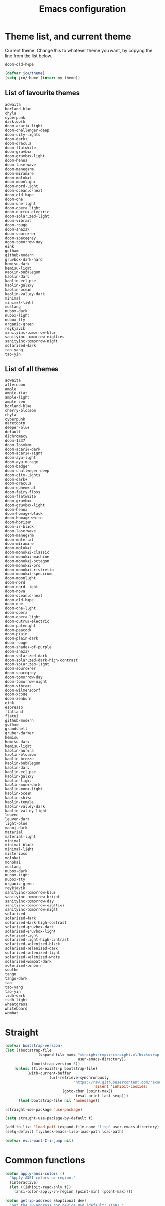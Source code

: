 #+TITLE: Emacs configuration
#+PROPERTY: header-args:emacs-lisp :tangle init.el
#+startup: overview

* Theme list, and current theme
Current theme. Change this to whatever theme you want, by copying the line from
the list below.
#+name: my-theme
: doom-old-hope
#+begin_src emacs-lisp :var my-theme=my-theme
(defvar jco/theme)
(setq jco/theme (intern my-theme))
#+end_src
** List of favourite themes
: adwaita
: borland-blue
: chyla
: cyberpunk
: darktooth
: doom-acario-light
: doom-challenger-deep
: doom-city-lights
: doom-dark+
: doom-dracula
: doom-flatwhite
: doom-gruvbox
: doom-gruvbox-light
: doom-henna
: doom-laserwave
: doom-manegarm
: doom-miramare
: doom-molokai
: doom-moonlight
: doom-nord-light
: doom-oceanic-next
: doom-old-hope
: doom-one
: doom-one-light
: doom-opera-light
: doom-outrun-electric
: doom-solarized-light
: doom-vibrant
: doom-rouge
: doom-snazzy
: doom-sourcerer
: doom-spacegrey
: doom-tomorrow-day
: eink
: gotham
: github-modern
: gruvbox-dark-hard
: hemisu-dark
: hemisu-light
: kaolin-bubblegum
: kaolin-dark
: kaolin-eclipse
: kaolin-galaxy
: kaolin-ocean
: kaolin-valley-dark
: minimal
: minimal-light
: mustang
: nubox-dark
: nubox-light
: nubox-tty
: organic-green
: reykjavik
: sanityinc-tomorrow-blue
: sanityinc-tomorrow-eighties
: sanityinc-tomorrow-night
: solarized-dark
: tao-yang
: tao-yin
** List of all themes
: adwaita
: afternoon
: ample
: ample-flat
: ample-light
: ample-zen
: borland-blue
: cherry-blossom
: chyla
: cyberpunk
: darktooth
: deeper-blue
: default
: dichromacy
: doom-1337
: doom-Iosvkem
: doom-acario-dark
: doom-acario-light
: doom-ayu-light
: doom-ayu-mirage
: doom-badger
: doom-challenger-deep
: doom-city-lights
: doom-dark+
: doom-dracula
: doom-ephemeral
: doom-fairy-floss
: doom-flatwhite
: doom-gruvbox
: doom-gruvbox-light
: doom-henna
: doom-homage-black
: doom-homage-white
: doom-horizon
: doom-ir-black
: doom-laserwave
: doom-manegarm
: doom-material
: doom-miramare
: doom-molokai
: doom-monokai-classic
: doom-monokai-machine
: doom-monokai-octagon
: doom-monokai-pro
: doom-monokai-ristretto
: doom-monokai-spectrum
: doom-moonlight
: doom-nord
: doom-nord-light
: doom-nova
: doom-oceanic-next
: doom-old-hope
: doom-one
: doom-one-light
: doom-opera
: doom-opera-light
: doom-outrun-electric
: doom-palenight
: doom-peacock
: doom-plain
: doom-plain-dark
: doom-rouge
: doom-shades-of-purple
: doom-snazzy
: doom-solarized-dark
: doom-solarized-dark-high-contrast
: doom-solarized-light
: doom-sourcerer
: doom-spacegrey
: doom-tomorrow-day
: doom-tomorrow-night
: doom-vibrant
: doom-wilmersdorf
: doom-xcode
: doom-zenburn
: eink
: espresso
: flatland
: flatui
: github-modern
: gotham
: grandshell
: gruber-darker
: hemisu
: hemisu-dark
: hemisu-light
: kaolin-aurora
: kaolin-blossom
: kaolin-breeze
: kaolin-bubblegum
: kaolin-dark
: kaolin-eclipse
: kaolin-galaxy
: kaolin-light
: kaolin-mono-dark
: kaolin-mono-light
: kaolin-ocean
: kaolin-shiva
: kaolin-temple
: kaolin-valley-dark
: kaolin-valley-light
: leuven
: leuven-dark
: light-blue
: manoj-dark
: material
: material-light
: minimal
: minimal-black
: minimal-light
: misterioso
: molokai
: monokai
: mustang
: nubox-dark
: nubox-light
: nubox-tty
: organic-green
: reykjavik
: sanityinc-tomorrow-blue
: sanityinc-tomorrow-bright
: sanityinc-tomorrow-day
: sanityinc-tomorrow-eighties
: sanityinc-tomorrow-night
: solarized
: solarized-dark
: solarized-dark-high-contrast
: solarized-gruvbox-dark
: solarized-gruvbox-light
: solarized-light
: solarized-light-high-contrast
: solarized-selenized-black
: solarized-selenized-dark
: solarized-selenized-light
: solarized-selenized-white
: solarized-wombat-dark
: solarized-zenburn
: soothe
: tango
: tango-dark
: tao
: tao-yang
: tao-yin
: tsdh-dark
: tsdh-light
: wheatgrass
: whiteboard
: wombat
* Straight
#+begin_src emacs-lisp
(defvar bootstrap-version)
(let ((bootstrap-file
               (expand-file-name "straight/repos/straight.el/bootstrap.el"
                                 user-emacs-directory))
            (bootstrap-version 5))
    (unless (file-exists-p bootstrap-file)
          (with-current-buffer
                    (url-retrieve-synchronously
                               "https://raw.githubusercontent.com/raxod502/straight.el/develop/install.el"
                                        'silent 'inhibit-cookies)
                          (goto-char (point-max))
                                (eval-print-last-sexp)))
      (load bootstrap-file nil 'nomessage))

(straight-use-package 'use-package)

(setq straight-use-package-by-default t)

(add-to-list 'load-path (expand-file-name "lisp" user-emacs-directory))
(setq-default flycheck-emacs-lisp-load-path load-path)

(defvar evil-want-C-i-jump nil)
#+end_src
* Common functions
#+begin_src emacs-lisp
(defun apply-ansi-colors ()
  "Apply ANSI colors on region."
  (interactive)
  (let ((inhibit-read-only t))
    (ansi-color-apply-on-region (point-min) (point-max))))

(defun get-ip-address (&optional dev)
  "Get the IP-address for device DEV (default: eth0)."
  (let ((dev (if dev dev "eth0")))
    (format-network-address (car (network-interface-info dev)) t)))

(defun jco/update-dotfiles ()
  "Get the latest dotfiles from source control."
  (shell-process-pushd "~/dotfiles")
  (magit-pull-from-pushremote nil)
  (shell-process-popd "1"))

(defun jco/at-office-p (&optional print-message)
  "Check whether at the office.
If PRINT-MESSAGE is true, a message will be printed indicating the result."
  (interactive "P")
  (let ((result (member system-name '("jco-thinkpad"))))
    (if print-message
        (message (if result
                     "You're at the office"
                   "You're not at the office"))
      result)))

(defun jco/at-digitalocean-p (&optional print-message)
  "Check whether on the DigitalOcean server.
If PRINT-MESSAGE is true, a message will be printed indicating the result."
  (interactive "P")
  (let ((result (string-equal "162.243.220.203" (get-ip-address))))
    (if print-message
        (message (if result
                     "You're on DigitalOcean"
                   "You're not on DigitalOcean"))
      result)))

(defun jco/read-lines (file-path)
  "Return a list of lines of a file at FILE-PATH."
  (with-temp-buffer
    (insert-file-contents file-path)
    (split-string (buffer-string) "\n" t)))

(defun jco/define-bindings (keymap binding-alist)
  "Define keys for KEYMAP given a BINDING-ALIST."
  (dolist (p binding-alist)
    (let ((key (car p))
          (command (cdr p)))
      (define-key keymap (kbd key) command))))

(defun jco/move-key (key keymap-from keymap-to)
  "Move KEY binding from KEYMAP-FROM to KEYMAP-TO."
  (define-key keymap-to key (lookup-key keymap-from key))
  (define-key keymap-from key nil))

(defun jco/common-prog ()
  "Common setup for programming modes."
  (when (display-graphic-p)
    ;; (hl-line-mode)
    (rainbow-delimiters-mode)
    (rainbow-mode t))
  (setq require-final-newline nil)
  (ethan-wspace-mode)
  (modify-syntax-entry ?_ "w") ; do not treat "_" as a word separator
  (hs-minor-mode))

(defun jco/underline-line (&optional char)
  "Underline the current line with a character CHAR (\"-\" is the default)."
  (interactive)
  (let ((line-length (jco/get-line-length)))
    (end-of-line)
    (insert (concat "\n" (make-string line-length (or char ?-))))
    (beginning-of-line)))

(global-set-key (kbd "<f7>") 'jco/underline-line)
(global-set-key (kbd "<S-f7>") (lambda () (interactive) (jco/underline-line ?=)))

(defun jco/get-line-length (&optional print-message)
  "Get the length of the current line.
If PRINT-MESSAGE is non-nil, print a message"
  (interactive "p")
  (save-excursion
    (beginning-of-line)
    (let ((line-start-pos (point)))
      (end-of-line)
      (let ((line-length (- (point) line-start-pos)))
        (when print-message (message (format "Current line length: %d"
                                             line-length)))
        line-length))))

(defun jco/capitalize-first-char (&optional string)
  "Capitalize the first characer of STRING."
  (when (and string (> (length string) 0))
   (let ((first-char (substring string 0 1))
         (rest-str (substring string 1)))
     (concat (capitalize first-char) rest-str))))

(defun jco/downcase-first-char (string)
  "Downcase the first character of STRING."
  (concat (downcase (substring string 0 1)) (substring string 1)))

(defun jco/cpp-insert-class-name ()
  "Insert the class name corresponding to the name of the current buffer."
  (interactive)
  (insert (jco/cpp-class-name)))

(defun jco/irc-account ()
  "Return a cons cell of username and password."
  (if (file-exists-p "~/.irc")
    (let ((lines (jco/read-lines "~/.irc")))
      (cons (car lines) (cadr lines)))
    '("" . "")))

(defun jco/cmake-target-string ()
  "Get target string for CMake."
  (let ((proj (jco/cmake-project-name)))
    (if (string= proj "src")
        ""
      (concat "--target " proj))))

(defun jco/cmake-project-name ()
  "Get name of CMake project.
Traverses the directory hierarchy upwards and looks for the first
CMakeLists.txt file."
  (let ((dir (locate-dominating-file (buffer-file-name) "CMakeLists.txt")))
    (car (last (f-split dir)))))

(defun jco/vcs-status ()
  "Run either monky-status or magit-status, depending on the kind of repo."
  (interactive)
  (cl-case (projectile-project-vcs)
    (git (magit-status))
    (hg (monky-status))))

(defun jco/vcs-update ()
  "Run either `hg pull -u' or `git pull', depending on the kind of repo."
  (interactive)
  (cl-case (projectile-project-vcs)
    (git (magit-pull "origin/master" nil))
    (hg (monky-hg-command "pull -u"))))

(defun jco/what-face (pos)
  "Determine the face at the point POS."
  (interactive "d")
  (let ((g global-hl-line-mode))
    (global-hl-line-mode -1)
    (let ((face (or (get-char-property (point) 'read-face-name)
                    (get-char-property (point) 'face))))
      (if face
          (message "Face: %s" face)
        (message "No face at %d" pos)))
    (when g
      (global-hl-line-mode 1))))

(defun jco/re-seq (regexp string)
  "Get a list of all regex-matches of REGEXP in STRING."
  (save-match-data
    (let ((pos 0)
          matches)
      (while (string-match regexp string pos)
        (push (match-string 0 string) matches)
        (setq pos (match-end 0)))
      (nreverse matches))))

(defun jco/cmake-compile-command ()
  "Return compile command for building a project using CMake."
  (when (and (stringp (buffer-file-name))
             (projectile-project-p))
    (let ((sh (getenv "SHELL"))
          (target (jco/cmake-target-string)))
      (concat
       "cd " (projectile-project-root)
       (cond
        ((s-contains-p "fish" sh)
         (format "_build ;and cmake --build . %s -- -j4" target))
        ((eq system-type 'windows-nt)
         (format "_build && cmake --build . %s" target))
        (t (format
            "_build && cmake --build . %s -- -j4" target)))))))

(defun jco/display-ansi-colors ()
  "Display ansi color codes in buffer."
  (interactive)
  (ansi-color-apply-on-region (point-min) (point-max)))

(defun jco/tighten-braces ()
  "Fix formatting of braces.
Remove empty lines after opening brace and before closing brace."
  (interactive)
  (save-excursion
    ;; Remove empty line(s) after opening brace.
    (goto-char (point-min))
    (while (re-search-forward "{\n\n+" nil t)
      (replace-match "{\n"))

    ;; Remove empty line(s) before closing brace.
    (goto-char (point-min))
    (while (re-search-forward "\n\n+\\(\\s-*\\)}" nil t)
      (replace-match "\n\\1}"))))

(defun jco/run-process (program &rest args)
  "Start process PROGRAM with arguments ARGS."
  (apply 'start-process program nil program args))

(defun jco/run-on-current-buffer (program &rest args)
  "Start process PROGRAM with arguments ARGS on current buffer.
The filename of the current buffer is passed as the last argument to the process
invokation."
  (apply 'start-process program nil program
         (append args (list (buffer-file-name)))))

(defun jco/vim ()
  "Open current buffer in Vim."
  (interactive)
  (when (display-graphic-p)
    (start-process "nvim" nil
                   "alacritty"
                   "-e"
                   "tmux"
                   "new"
                   "nvim"
                   (format "+%d" (line-number-at-pos))
                   (buffer-file-name))))

(defmacro measure-time (&rest body)
  "Measure the time it takes to evaluate BODY."
  `(let ((time (current-time)))
     ,@body
     (message "%.06f" (float-time (time-since time)))))

(defun jco/find-buffers-by-regex (re)
  "Find the first buffer with a name matching RE."
  (seq-filter (lambda(b) (string-match re (buffer-name b))) (buffer-list)))

(defun jco/select-bottom-window ()
  "Select the bottommost window."
  (let ((bottom-window (selected-window))
        window-below)
    (while (setq window-below (window-in-direction 'below bottom-window))
      (setq bottom-window window-below))
    (select-window bottom-window)))

(defmacro jco/toggle-mode (mode)
  "Toggle between `MODE' and `normal-mode'."
  `(if (bound-and-true-p ,mode)
       (normal-mode)
     (funcall (quote ,mode))))

(defun jco/show-elec-pairs ()
  "Show the `electric-pair-pairs' and `electric-pair-text-pairs' lists."
  (interactive)
  (let ((s1 (mapcar (lambda (cs)
                      (cons (format "%c" (car cs)) (format "%c" (cdr cs))))
                    electric-pair-pairs))
        (s2 (mapcar (lambda (cs)
                      (cons (format "%c" (car cs)) (format "%c" (cdr cs))))
                    electric-pair-text-pairs)))
    (message "electric-pair-pairs: %s" (prin1-to-string s1))
    (message "electric-pair-text-pairs: %s" (prin1-to-string s2))))
#+end_src
* Evil
#+begin_src emacs-lisp
(defun jco/bind-exit-insert-mode (first-key second-key)
  "Add binding to exit insert mode using FIRST-KEY followed by SECOND-KEY."
  (define-key evil-insert-state-map (char-to-string ?l)
    #'jco/maybe-exit)
  (evil-define-command jco/maybe-exit ()
    :repeat change
    (interactive)
    (let ((modified (buffer-modified-p)))
      (insert (char-to-string ?l))
      (let ((evt (read-event (format "Insert %c to exit insert state" ?j)
                             nil 0.25)))
        (cond
         ((null evt) (message ""))
         ((and (integerp evt) (char-equal evt ?h))
          (delete-char -1)
          (set-buffer-modified-p modified)
          (push 'escape unread-command-events))
         (t (setq unread-command-events (append unread-command-events
                                                (list evt)))))))))

(defun bind-window-keys (keymap)
  "Apply windmove key bindings to KEYMAP."
  (bind-keys :map keymap
    ("C-w h"   . windmove-left)
    ("C-w C-h" . windmove-left)
    ("C-w j"   . windmove-down)
    ("C-w C-j" . windmove-down)
    ("C-w k"   . windmove-up)
    ("C-w C-k" . windmove-up)
    ("C-w l"   . windmove-right)
    ("C-w C-l" . windmove-right)
    ("C-w v"   . evil-window-vsplit)
    ("C-w C-v" . evil-window-vsplit)
    ("C-w s"   . evil-window-split)
    ("C-w C-s" . evil-window-split)
    ("C-w c"   . evil-window-delete)
    ("C-w C-c" . evil-window-delete)))

(use-package evil-leader
  :after evil
  :init
  ;; Enable global-evil-leader-mode before evil-mode, to make leader key work
  ;; in *Messages* and *scratch* buffers.
  (global-evil-leader-mode)
  :config
  (evil-leader/set-leader ",")
  (evil-leader/set-key "," 'evil-repeat-find-char-reverse)
  (setq evil-leader/in-all-states t)
  (evil-leader/set-key "V" 'jco/vcs-status)

  (evil-leader/set-key "n n" 'narrow-to-defun)
  (evil-leader/set-key "n r" 'narrow-to-region)
  (evil-leader/set-key "n s" 'org-narrow-to-subtree)
  (evil-leader/set-key "n w" 'widen)

  (evil-leader/set-key "i n" '(lambda ()
                                (interactive)
                                (when (eq evil-state 'normal)
                                  (forward-char))
                                (insert user-full-name)))

  (evil-leader/set-key "i m" '(lambda ()
                                (interactive)
                                (when (eq evil-state 'normal)
                                  (forward-char))
                                (insert user-mail-address)))

  (evil-leader/set-key "e f" 'jco/what-face)

  (evil-leader/set-key "x b" 'browse-url)
  (evil-leader/set-key "x n" #'normal-mode)
  (evil-leader/set-key "x w" 'woman)

  (evil-leader/set-key "g n"
    (lambda ()
      (interactive)
      (browse-url "https://github.com/notifications"))))

(use-package evil
  :ensure t
  :init
  (setq evil-want-integration t)
  (setq evil-want-keybinding nil)

  :config
  (evil-mode)
  (evil-set-undo-system
   (if (version<= "28" emacs-version)
       'undo-redo
     'undo-tree))

  ;; Disable certain evil keys to make useful company-mode/embark bindings work.
  (unbind-key "C-n" evil-insert-state-map)
  (unbind-key "C-p" evil-insert-state-map)
  ;; (unbind-key "C-r" evil-insert-state-map)
  (unbind-key "C-s" evil-insert-state-map)
  (unbind-key "C-t" evil-normal-state-map)
  (unbind-key "C-." evil-normal-state-map) ; Using this for `embark-act'.
  (setq evil-want-C-w-in-emacs-state t)

  (with-eval-after-load 'evil-maps
    (define-key evil-motion-state-map (kbd "RET") nil)
    (define-key evil-motion-state-map (kbd "C-]") nil))

  ;; Set other modes than evil-mode for the following modes.
  (dolist (mode-map '((ag-mode                   . emacs)
                      (cider-browse-ns-mode      . emacs)
                      (compilation-mode          . motion)
                      (dashboard-mode            . emacs)
                      (deft-mode                 . emacs)
                      (doc-view-mode             . emacs)
                      (elfeed-search-mode        . emacs)
                      (elfeed-show-mode          . emacs)
                      (esup-mode                 . emacs)
                      (eww-mode                  . emacs)
                      (eww-history-mode          . emacs)
                      (fireplace-mode            . emacs)
                      (flycheck-error-list-mode  . motion)
                      (forge-pullreq-list-mode   . emacs)
                      (forge-topic-list-mode     . emacs)
                      (git-commit-mode           . insert)
                      (git-rebase-mode           . emacs)
                      (godoc-mode                . motion)
                      (profiler-report-mode      . emacs)
                      (sdcv-mode                 . emacs)
                      (sesman-browser-mode       . emacs)
                      (sx-question-list-mode     . emacs)
                      (sx-question-mode          . emacs)
                      (term-mode                 . emacs)
                      (xkcd-mode                 . emacs)
                      (yagist-list-mode          . emacs)))
    (evil-set-initial-state (car mode-map) (cdr mode-map)))

  (defadvice org-goto (around make-it-evil activate)
    "Disable evil-mode mappings for org-goto."
    (let ((evil-emacs-state-modes (cons 'org-mode evil-emacs-state-modes)))
      ad-do-it
      (evil-change-state evil-state)))

  (jco/move-key (kbd "RET") evil-motion-state-map evil-normal-state-map)
  (jco/move-key " " evil-motion-state-map evil-normal-state-map)

  (define-key evil-normal-state-map (kbd "+") 'rotate-word-at-point)
  (define-key evil-normal-state-map (kbd "M-.") nil)
  (define-key evil-insert-state-map (kbd "C-k") nil) ;; Conflicts with Company.

  (setq local-function-key-map (delq '(kp-tab . [9]) local-function-key-map))
  (when (display-graphic-p)
    (define-key evil-normal-state-map (kbd "C-i") 'evil-jump-forward))

  (jco/define-bindings 'evil-window-map
                       '(("C-h" . windmove-left)
                         ("C-j" . windmove-down)
                         ("C-k" . windmove-up)
                         ("C-l" . windmove-right)))

  (jco/bind-exit-insert-mode ?l ?h) ;; Colemak specific
  (setq evil-flash-delay 3600))

(use-package evil-collection
  :after evil
  :ensure t
  :config
  (evil-collection-init))

(use-package evil-ediff
  :after evil)

(use-package evil-exchange
  :after evil
  :init
  (evil-exchange-cx-install))

(use-package evil-god-state
  :after evil
  :config
  (evil-define-key 'normal jco/my-keys-mode-map (kbd "SPC")
    'evil-execute-in-god-state)
  (evil-define-key 'god jco/my-keys-mode-map [escape] 'evil-god-state-bail))

(use-package evil-ledger
  :after (evil ledger-mode)
  :config
  (setq evil-ledger-sort-key "S")
  (add-hook 'ledger-mode-hook #'evil-ledger-mode))

(use-package evil-matchit
  :after evil
  :config
  (global-evil-matchit-mode))

(use-package evil-numbers
  :after evil
  :bind (("C-c +" . evil-numbers/inc-at-pt)
         ("C-c -" . evil-numbers/dec-at-pt)))

(use-package evil-goggles
  :after evil
  :config
  (evil-goggles-mode))

(use-package evil-search-highlight-persist
  :after (evil facemenu)
  :bind (:map evil-search-highlight-persist-map
         ("C-x SPC" . evil-search-highlight-persist-remove-all)
         ("C-x C-SPC" . evil-search-highlight-persist-remove-all))
  :init
  (global-evil-search-highlight-persist t))

(add-hook 'edebug-mode-hook 'evil-normalize-keymaps)

(use-package evil-surround
  :after evil
  :init
  (global-evil-surround-mode)
  :config
  (dolist (hook '(emacs-lisp-mode-hook erc-mode-hook org-mode-hook))
    (add-hook hook
              (lambda ()
                (push '(?` . ("`" . "'")) evil-surround-pairs-alist)))))

(evil-leader/set-key "v d" 'vc-diff)
(evil-leader/set-key "D" 'ediff-current-file)

(evil-leader/set-key "g g" 'ggtags-find-tag-dwim)

(evil-leader/set-key "SPC" 'cycle-spacing)
(evil-leader/set-key "RET" 'delete-blank-lines)

(use-package evil-nerd-commenter
  :after evil
  :config
  (global-set-key (kbd "M-;") 'evilnc-comment-or-uncomment-lines)
  (evil-leader/set-key
    "c i" 'evilnc-comment-or-uncomment-lines
    "c l" 'evilnc-quick-comment-or-uncomment-to-the-line
    "c c" 'evilnc-copy-and-comment-lines
    "c p" 'evilnc-comment-or-uncomment-paragraphs
    "c v" 'evilnc-toggle-invert-comment-line-by-line
    "c b" 'comment-box))

(cl-defun jco/move-window-to-bottom (&optional (height 20))
  "Move window to bottom and make it be HEIGHT lines high.
Useful for REPL windows."
  (interactive)
  (evil-window-move-very-bottom)
  (evil-window-set-height height))
#+end_src
* Projectile
#+begin_src emacs-lisp
(use-package projectile
  :defer
  :init
  (projectile-mode)
  :config
  (define-key projectile-mode-map (kbd "C-c p") 'projectile-command-map)
  (when (not (eq system-type 'windows-nt))
    (setq projectile-indexing-method 'native))
  (setq projectile-enable-caching t)
  (evil-leader/set-key ". c" #'projectile-commander)
  (def-projectile-commander-method ?a
    "Ag."
    (counsel-projectile-ag))
  (def-projectile-commander-method ?F
    "Git fetch."
    (magit-status)
    (if (fboundp 'magit-fetch-from-upstream)
        (call-interactively #'magit-fetch-from-upstream)
      (call-interactively #'magit-fetch-current)))
  (def-projectile-commander-method ?j
    "Jack-in."
    (let* ((opts (projectile-current-project-files))
           (file (ido-completing-read
                  "Find file: "
                  opts
                  nil nil nil nil
                  (car (cl-member-if
                        (lambda (f)
                          (string-match "core\\.clj\\'" f))
                        opts)))))
      (find-file (expand-file-name
                  file (projectile-project-root)))
      (run-hooks 'projectile-find-file-hook)
      (cider-jack-in))))
#+end_src
* Company
#+begin_src emacs-lisp
(use-package company
  :init
  (add-hook 'after-init-hook 'global-company-mode)

  :bind (([C-iso-lefttab] . company-ispell)
         :map company-active-map
         ("C-j" . company-select-next-or-abort)
         ("C-k" . company-select-previous-or-abort)
         ("C-n" . company-select-next-or-abort)
         ("C-p" . company-select-previous-or-abort)
         ("<backtab>" . company-select-previous-or-abort)
         ("C-d" . company-show-doc-buffer)
         ("M-." . company-show-location)
         ("RET" . company-complete-selection))

  :config
  (add-to-list 'completion-styles 'initials t)
  (setq company-tooltip-align-annotations t)
  (setq company-dabbrev-ignore-case 'keep-prefix)
  (setq company-dabbrev-code-ignore-case nil)
  (setq company-dabbrev-downcase nil)

  (setq company-tooltip-limit 20)
  (setq company-minimum-prefix-length 1)
  (setq company-idle-delay 0.0)
  (setq company-echo-delay 0)
  ;; (setq company-begin-commands '(self-insert-command))
  (setq company-transformers '(company-sort-by-occurrence)))

(use-package company-box
  :if (display-graphic-p)
  :hook (company-mode . company-box-mode))
#+end_src
* Global config
#+begin_src emacs-lisp
(setq sentence-end-double-space nil)
(setq ring-bell-function 'ignore)

(setq-default indent-tabs-mode nil)
(setq-default tab-width 4)
(electric-indent-mode)
(global-set-key (kbd "RET")
                (lambda ()
                  (interactive)
                  (delete-trailing-whitespace (line-beginning-position)
                                              (line-end-position))
                  (newline-and-indent)))

(setq scroll-step 1)
(setq scroll-conservatively 10000)
(setq mouse-wheel-scroll-amount '(3 ((shift) . 1) ((control) . nil)))
(setq mouse-wheel-progressive-speed nil)
(setq scroll-margin 4)

(load-library "iso-transl")
(setq system-time-locale "C")

(require 'time)
(setq display-time-string-forms '(24-hours ":" minutes))

(display-time-mode)

(defadvice align-regexp (around align-regexp-with-spaces activate compile)
  "Never use tabs for alignment."
  (let ((indent-tabs-mode nil))
    ad-do-it))

(put 'narrow-to-region 'disabled nil)

(setq help-window-select t)

(dolist (hook '(help-mode-hook
                makefile-gmake-mode-hook
                scss-mode-hook
                sql-mode-hook))
  (add-hook hook
            (lambda ()
              ;; do not treat "-" as a word separator
              (modify-syntax-entry ?- "w"))))

(jco/define-bindings Info-mode-map
                     '(("<tab>"     . Info-next-reference)
                       ("<backtab>" . Info-prev-reference)))

(require 'help-mode)
(bind-keys :map help-mode-map
  ("<tab>"     . forward-button)
  ("<backtab>" . backward-button))

(jco/define-bindings help-mode-map '(("C-c C-b" . help-go-back)
                                     ("C-c C-f" . help-go-forward)))

(when (display-graphic-p)
  (global-unset-key (kbd "C-x C-z")))

(setq vc-follow-symlinks nil)
#+end_src
* Miscellaneous
#+begin_src emacs-lisp
;;; Avoid the empty (custom-set-faces) at end of init.el.
(setq custom-file (expand-file-name (concat user-emacs-directory "custom.el")))
(load custom-file)

(setq native-comp-async-report-warnings-errors nil)
(setq ad-redefinition-action 'accept)

(setq-default explicit-shell-file-name "/bin/bash")

(define-minor-mode jco/my-keys-mode
  "Minor mode for my personal keybindings."
  :global t
  :keymap (make-sparse-keymap))

(define-key jco/my-keys-mode-map (kbd "C-x a r") 'align-regexp)

(add-hook 'jco/my-keys-mode-hook
          (lambda ()
            (evil-normal-state)))

(add-hook 'prog-mode-hook #'jco/common-prog)

(add-hook 'picture-mode
          (lambda ()
            (setq evil-undo-system 'undo-redo)))

(jco/my-keys-mode)

(setq save-interprogram-paste-before-kill t)
(setq focus-follows-mouse t)
(setq display-line-numbers-type 'relative)
(global-display-line-numbers-mode)

(column-number-mode)
(menu-bar-mode -1)
(when (display-graphic-p)
  (scroll-bar-mode -1))
(tool-bar-mode -1)
(global-auto-revert-mode)
(add-to-list 'revert-without-query ".*\\.pdf\\'")
(global-font-lock-mode)
(setq select-enable-primary t)
(global-whitespace-mode)
(setq calendar-week-start-day 1)

(setq-default fill-column 80)
(global-display-fill-column-indicator-mode)

(global-hl-line-mode -1)

(setq epg-pinentry-mode 'ask)

(setq-default sh-indent-after-continuation 'always)

(defun prevent-whitespace-mode-for-magit ()
  (not (derived-mode-p 'magit-mode)))

(setq ediff-window-setup-function 'ediff-setup-windows-plain)
(setq ediff-diff-options "-w")

(winner-mode)
(define-key jco/my-keys-mode-map (kbd "C-x C-j") (lambda ()
                                                   (interactive)
                                                   (dired ".")))

(define-key jco/my-keys-mode-map (kbd "C-c j")
  (lambda ()
    (interactive)
    (require 'calendar)
    (let* ((year (caddr (calendar-current-date)))
           (file-name (format "~/ledgers/%s.journal" year)))
      (find-file (expand-file-name file-name)))))

(when (eq system-type 'gnu/linux)
  (setq browse-url-browser-function 'browse-url-generic
        browse-url-generic-program "google-chrome-stable"))

(modify-syntax-entry ?_ "w") ;; do not treat "_" as a word separator

(defalias 'yes-or-no-p 'y-or-n-p)
(setq auto-save-default nil)
(setq make-backup-files nil)

(setq evil-motion-state-modes
      (append '(debugger-mode) evil-motion-state-modes))

(global-set-key (kbd "M-u") 'upcase-dwim)
(global-set-key (kbd "M-l") 'downcase-dwim)

(setq-default c-basic-offset 4)
(evil-leader/set-key-for-mode 'c-mode "a" #'ff-find-other-file)
(evil-leader/set-key-for-mode 'c++-mode "a" #'ff-find-other-file)

;; This is to get correct results for some UTF-8 characters in `psql' results.
(setenv "LC_ALL" "en_US.UTF-8")

(add-hook 'doc-view-mode-hook
          (lambda ()
            (when (fboundp 'nlinum-mode)
              (nlinum-mode -1))
            (define-key doc-view-mode-map "\C-w" 'evil-window-map)))

(add-hook 'eww-mode-hook
          (lambda ()
            (define-key eww-mode-map "\C-w" 'evil-window-map)))

(add-hook 'messages-buffer-mode-hook 'ansi-color-for-comint-mode-on)

(add-hook 'conf-mode-hook
          (lambda ()
            (modify-syntax-entry ?_ "w")))

(setq prolog-system 'gnu)

(add-hook 'prolog-mode-hook
          (lambda ()
            (setq evil-shift-width 4)))

(add-hook 'sql-mode-hook
          (lambda ()
            (setq evil-shift-width 4)
            (modify-syntax-entry ?- "w" sql-mode-syntax-table)))

(add-hook 'TeX-mode-hook
          (lambda ()
            (setq evil-shift-width 2)))

(add-hook 'octave-mode-hook
          (lambda ()
            (setq evil-shift-width 2)))

(add-hook 'markdown-mode-hook
          (lambda ()
            (auto-fill-mode)
            (setq evil-shift-width 4)
            (modify-syntax-entry ?- "w") ;; do not treat "_" as a word separator
            (footnote-mode)
            (turn-on-orgtbl)
            (setq markdown-gfm-use-electric-backquote nil)
            (setq markdown-spaces-after-code-fence 0)
            (setq markdown-gfm-additional-languages '("bash"))))

(defadvice view-emacs-news (after evil-motion-state-in-news-view
                                  activate compile)
  "Enable evil motion state."
  (evil-motion-state))

(defadvice view-emacs-problems (after evil-motion-state-in-problems-view
                                      activate compile)
  "Enable evil motion state."
  (evil-motion-state))

(jco/define-bindings minibuffer-inactive-mode-map
                     '(("C-n" . ido-next-match)
                       ("C-p" . ido-prev-match)))

(setq compilation-scroll-output t)

(add-to-list 'auto-mode-alist
             '("/\\(rfc\\|std\\)[0-9]+\\.txt\\'" . rfcview-mode))

(autoload 'rfcview-mode "rfcview" nil t)

(add-to-list 'auto-mode-alist '("\\.m\\'" . octave-mode))

(use-package pkgbuild-mode
  :defer)

(use-package pretty-hydra
  :defer)

(use-package project
  :after magit)

(use-package ace-isearch
  :disabled
  :config
  (global-ace-isearch-mode))

(use-package ace-link
  :defer
  :init
  (ace-link-setup-default "f"))

(use-package ace-window
  :defer
  :custom
  (aw-keys '(?a ?r ?s ?t ?n ?e ?i ?o))
  :init
  (evil-leader/set-key "w o" 'ace-window)
  (global-set-key [remap other-window] 'ace-window))

(use-package aggressive-indent
  :defer
  :config
  (add-to-list
   'aggressive-indent-dont-indent-if
   '(and (derived-mode-p 'c-mode 'c++-mode 'java-mode)
         (null (string-match "\\([;{}]\\|\\b\\(if\\|for\\|while\\)\\b\\)"
                             (thing-at-point 'line))))))

(use-package alert
  :defer
  :custom
  (alert-default-style 'libnotify))

(use-package all-the-icons-dired
  :disabled
  :if (display-graphic-p)
  :config
  (add-hook 'dired-mode-hook 'all-the-icons-dired-mode))

(use-package ansible
  :defer)

(use-package anzu
  :disabled
  :config
  (global-anzu-mode))

(use-package avy
  :defer
  :custom
  (avy-keys '(?a ?r ?s ?t ?d ?h ?n ?e ?i ?o)) ;; Colemak specific
  (avy-case-fold-search nil)
  :init
  (evil-leader/set-key "f" 'evil-avy-goto-char)
  (evil-leader/set-key "#" 'evil-avy-goto-line)
  (evil-leader/set-key "F" 'evil-avy-goto-word-or-subword-1)
  (evil-leader/set-key "/" 'avy-goto-char-timer)
  (evil-declare-not-repeat 'avy-goto-char-timer)
  (avy-setup-default))

(use-package bookmark+
  :disabled
  :straight (bookmark-plus :type git :host github
                           :repo "emacsmirror/bookmark-plus")
  :defer
  :config
  (bmkp-info-auto-bookmark-mode))

(use-package buffer-move
  :if (not (eq system-type 'windows-nt))
  :bind (("C-S-<up>"    . buf-move-up)
         ("C-S-<down>"  . buf-move-down)
         ("C-S-<left>"  . buf-move-left)
         ("C-S-<right>" . buf-move-right)))

(use-package crystal-mode
  :defer)

(use-package csv-mode
  :defer)

(use-package cypher-mode
  :defer)

(use-package dash-functional
  :defer)

(use-package deft
  :defer
  :custom
  (deft-directory "~/org/roam")
  (deft-recursive t)
  :config
  (add-hook 'deft-mode-hook
            (lambda ()
              (display-line-numbers-mode -1))))

(use-package desktop
  :defer
  :config
  (push ".*" desktop-clear-preserve-buffers))

(use-package dhall-mode
  :defer
  :custom
  (dhall-use-header-line nil)
  (dhall-format-at-save nil)
  :config
  ;; Note that a working LSP integration depends on `dhall-lsp-server' being
  ;; installed in your system. Preferably install this using:
  ;; `nix-env -i dhall-lsp-server'.
  (add-to-list 'lsp-language-id-configuration '(dhall-mode . "dhall"))
  (lsp-register-client
   (make-lsp-client :new-connection (lsp-stdio-connection "dhall-lsp-server")
                    :major-modes '(dhall-mode)
                    :server-id 'dhall-lsp-server))

  (add-hook 'dhall-mode-hook
            (lambda ()
              (lsp-deferred)

              ;; This is necessary to auto-insert matching " in `dhall-mode'.
              (sp-local-pair 'dhall-mode "\"" "\"" :actions '(add))

              ;; Do not treat "-" as a word separator.
              (modify-syntax-entry ?- "w"))))

(use-package dired+
  :straight (dired-plus :type git :host github :repo "emacsmirror/dired-plus")
  :after dired
  :custom
  (dired-dwim-target t)
  (diredp-hide-details-initially-flag nil)
  :config
  (diredp-toggle-find-file-reuse-dir 1)
  (define-key dired-mode-map "\C-w" 'evil-window-map)
  (add-hook 'dired-mode-hook (lambda () (evil-matchit-mode -1))))

(use-package diredful
  :disabled
  :after dired
  :config
  (diredful-mode))

(use-package direnv
  :defer
  :config
  (direnv-mode))

(defun mydired-sort ()
  "Sort dired listings with directories first."
  (save-excursion
    (let (buffer-read-only)
      (forward-line 2) ;; beyond dir. header
      (sort-regexp-fields t "^.*$" "[ ]*." (point) (point-max)))
    (set-buffer-modified-p nil)))

(defadvice dired-readin (after dired-after-updating-hook first () activate)
  "Sort dired listings with directories first, before adding marks."
  (mydired-sort))

(use-package dired-subtree
  :after dired+
  :config
  (bind-keys :map dired-mode-map
    ("i" . dired-subtree-insert)
    (";" . dired-subtree-remove)))

(use-package docker-compose-mode
  :defer)

(use-package dockerfile-mode
  :defer)

(use-package elm-mode
  :defer
  :config
  (remove-hook 'elm-mode-hook 'elm-indent-mode)
  (add-hook 'elm-mode-hook #'elm-format-on-save-mode)
  (unbind-key (kbd "<tab>") 'elm-indent-simple-mode-map))

(use-package gcmh
  :config
  (gcmh-mode))

(use-package gif-screencast
  :defer
  :bind (:map gif-screencast-mode-map
         ("<f1>" . gif-screencast-stop)
         ("<f2>" . gif-screencast-toggle-pause))
  :config
  (setq gif-screencast-args '("--quality" "75" "--focused")))

(defmacro jco/set-eyebrowse-win-bindings ()
  "Generate evil-leader bindings for switching eyebrowse windows."
  `(progn ,@(mapcar
             (lambda (i)
               (let ((sym (intern
                           (format "eyebrowse-switch-to-window-config-%d" i))))
                 (evil-leader/set-key (format "w %d" i) sym)))
             (number-sequence 0 9))))

(use-package eyebrowse
  :defer 1
  :custom
  (eyebrowse-keymap-prefix "")
  (eyebrowse-mode-line-separator " ")
  (eyebrowse-new-workspace t)
  :init
  (evil-leader/set-key "w w" 'eyebrowse-switch-to-window-config)
  (evil-leader/set-key "w r" 'eyebrowse-rename-window-config)
  (jco/set-eyebrowse-win-bindings)
  (evil-leader/set-key "w c"
    (lambda ()
      (interactive)
      (when (projectile-project-root)
        (projectile-kill-buffers))
      (eyebrowse-close-window-config)))
  :config
  (eyebrowse-mode)
  (set-face-foreground 'mode-line-emphasis "#f9ca24"))

(use-package ggtags
  :if (eq system-type 'windows-nt)
  :defer)

(use-package ghub
  :defer)

(use-package elec-pair
  :defer 1
  :custom
  (electric-pair-skip-whitespace nil)
  (electric-pair-delete-adjacent-pairs nil)
  (electric-pair-inhibit-predicate 'electric-pair-conservative-inhibit)
  :config
  (electric-pair-mode))

(use-package esup
  :defer
  :config
  (define-key esup-mode-map "\C-w" 'evil-window-map))

(use-package expand-region
  :bind
  (("C-=" . er/expand-region)))

(use-package f
  :defer)

(use-package fireplace
  :defer)

(use-package flycheck
  :defer
  :init
  (add-hook 'after-init-hook #'global-flycheck-mode)
  :config
  (setq flycheck-pos-tip-timeout 0))

(use-package flycheck-package
  :after flycheck
  :config
  (flycheck-package-setup))

(use-package flycheck-pos-tip
  :after flycheck
  :config
  (flycheck-pos-tip-mode))

(use-package forge
  :after magit
  :config
  (add-hook 'forge-post-mode-hook
            (lambda ()
              (ethan-wspace-mode -1)
              (turn-off-auto-fill)
              (setq truncate-lines nil)
              (setq word-wrap t))))

(use-package fortune
  :if (not (eq system-type 'windows-nt))
  :disabled
  :config
  (setq fortune-dir "/usr/share/games/fortunes")
  (setq fortune-file "/usr/share/games/fortunes"))

(use-package fortune-cookie
  :if (not (eq system-type 'windows-nt))
  :disabled
  :config
  (setq fortune-cookie-cowsay-enable t)
  (setq fortune-cookie-cowsay-args "-f tux")
  (fortune-cookie-mode))

(use-package git-gutter+
  :disabled
  :if (not (eq system-type 'windows-nt))
  :config
  (global-git-gutter+-mode))

(use-package git-gutter-fringe+
  :disabled
  :after nlinum
  :if (not (eq system-type 'windows-nt)))

(use-package git-link
  :after magit
  :config
  (setq git-link-open-in-browser t)
  (evil-leader/set-key "g h" 'git-link-homepage)
  (evil-leader/set-key "g l" 'git-link))

(use-package github-notifier
  :disabled
  :if (locate-file "google-chrome-stable" exec-path exec-suffixes 1)
  :defer 2
  :config
  (github-notifier-mode))

(use-package google-this
  :defer
  :init
  (evil-leader/set-key "x g" 'google-this))

(use-package help-fns+
  :defer)

;; To get colors in html export of org-mode code snippets.
(use-package htmlize
  :defer)

(use-package ix
  :defer)

(use-package kurecolor)

(use-package ledger-mode
  :defer
  :mode "\\.journal\\'"
  :config
  (setq ledger-mode-should-check-version nil)
  (setq ledger-report-links-in-register nil)
  (setq ledger-binary-path "hledger")
  (add-to-list 'ledger-reports
               `("monthly expenses"
                 ,(concat "%(binary) -f %(ledger-file) balance expenses"
                          " --tree --no-total --row-total --average --monthly"))
               t))

(use-package lorem-ipsum
  :defer)

(use-package lsp-mode
  :hook
  ((c-mode . lsp-deferred)
   (c++-mode . lsp-deferred)

   (clojure-mode . lsp-deferred)

   ;; Requires `gopls' binary.
   (go-mode . lsp-deferred)

   (elm-mode . lsp-deferred)
   (js-mode . lsp-deferred))

  :custom
  (lsp-lens-enable nil)

  :init
  (with-eval-after-load 'lsp-mode
    ;; To avoid watching all Scrive API docs.
    (add-to-list 'lsp-file-watch-ignored-directories "[/\\\\]api_docs\\'" t)
    (add-to-list 'lsp-file-watch-ignored-directories "[/\\\\]_build-adminonly\\'" t)
    (add-to-list 'lsp-file-watch-ignored-directories "[/\\\\]_local\\'" t)
    (evil-leader/set-key
      "l" lsp-command-map))
  (add-hook 'lsp-mode-hook
            (lambda ()
              (lsp-enable-which-key-integration)))

  :config
  ;; This is to make `lsp-mode' work with `direnv' and pick up the correct
  ;; version of GHC.
  (advice-add 'lsp :before #'direnv-update-environment)
  (setq lsp-modeline-code-actions-enable nil))

(use-package lsp-ui
  :hook (prog-mode . lsp-ui-mode)
  :config
  (evil-leader/set-key "x m" #'lsp-ui-imenu)
  (setq lsp-ui-doc-position 'bottom))

(defun jco/magit-kill-buffers ()
  "Restore window configuration and kill all Magit buffers."
  (interactive)
  (let ((buffers (magit-mode-get-buffers)))
    (magit-restore-window-configuration)
    (mapc #'kill-buffer buffers)))

(use-package minions
  :config
  (minions-mode)
  (setq minions-mode-line-lighter "#"))

(use-package nginx-mode
  :defer)

(use-package ob-async
  :after org-mode)

(use-package org-gcal
  :disabled
  :after calfw
  :config
  (require 'my-secrets (concat user-emacs-directory "lisp/my-secrets.el.gpg"))
  (setq org-gcal-file-alist
        '(("jonas.collberg@zimpler.com" . "~/Sync/emacs/gcal_zimpler.org"))))

(use-package outline
  :defer
  :init
  (if (version< emacs-version "25.1")
      (add-hook 'ediff-prepare-buffer-hook #'show-all)
    (add-hook 'ediff-prepare-buffer-hook #'outline-show-all)))

(use-package package-build
  :defer)

(use-package package-utils
  :defer)

(use-package pdf-tools
  :if (and (not (eq system-type 'windows-nt))
           (display-graphic-p))
  :defer 1
  :init
  (pdf-tools-install)
  :config
  (setq-default pdf-view-display-size 'fit-page)
  ;; (setq pdf-annot-activate-created-annotations t)
  (define-key pdf-view-mode-map (kbd "C-s") 'isearch-forward)
  (add-hook 'pdf-view-mode-hook
            (lambda ()
              (display-line-numbers-mode -1))))

(use-package rainbow-mode
  :defer)

(use-package rainbow-delimiters
  :defer)

(use-package recentf
  :defer
  :config
  (add-to-list 'recentf-exclude "/\\.emacs\\.d/elpa/")
  (add-to-list 'recentf-exclude "/\\.elfeed/index")
  (recentf-mode)
  (setq recentf-max-menu-items 25))

(use-package restclient
  :defer
  :config
  (dolist (mode-map '((html-mode . motion)
                      (js-mode   . motion)))
    (evil-set-initial-state (car mode-map) (cdr mode-map))))

(defun sp--org-skip-markup (ms mb me)
  (save-excursion
    (and (progn
           (goto-char mb)
           (save-match-data (looking-back "\\sw\\|\\s_\\|\\s.")))
         (progn
           (goto-char me)
           (save-match-data (looking-at "\\sw\\|\\s_\\|\\s."))))))

(use-package smartparens
  ;; :hook (prog-mode text-mode cider-repl-mode)
  :defer
  :config
  (sp-use-paredit-bindings)
  ;; (sp-pair "\"" nil :actions :rem)
  (show-smartparens-global-mode)
  (setq sp-navigate-interactive-always-progress-point t)
  (jco/define-bindings global-map
                       '(("M-(" . (lambda (&optional arg)
                                    (interactive "P")
                                    (sp-wrap-with-pair "(")))
                         ("M-{" . (lambda (&optional arg)
                                    (interactive "P")
                                    (sp-wrap-with-pair "{")))
                         ("M-\"" . (lambda (&optional arg)
                                     (interactive "P")
                                     (sp-wrap-with-pair "\"")))))
  ;; This is needed to avoid problems when using tmux in console mode.
  ;; Before this, things would become wrapped in brackets when switching
  ;; panes.
  (when (display-graphic-p)
    (jco/define-bindings global-map
                         '(("M-[" . (lambda (&optional arg)
                                      (interactive "P")
                                      (sp-wrap-with-pair "["))))))
  (jco/define-bindings smartparens-mode-map
                       '(("M-?" . sp-convolute-sexp)
                         ("C-k" . sp-kill-hybrid-sexp)
                         ("M-j" . sp-join-sexp)
                         ("M-C" . sp-clone-sexp)
                         ("C-M-n" . sp-next-sexp)
                         ("C-M-p" . sp-previous-sexp)
                         ("C-M-e" . sp-up-sexp)
                         ("C-M-d" . sp-down-sexp)
                         ("C-M-a" . sp-backward-down-sexp)
                         ("C-S-d" . sp-beginning-of-sexp)
                         ("C-S-a" . sp-end-of-sexp)))
  (sp-with-modes (cl-set-difference sp-lisp-modes sp-clojure-modes)
    (sp-local-pair "'" nil :actions nil)
    (sp-local-pair "`" "'" :when '(sp-in-string-p sp-in-comment-p))
    (sp-local-pair "`" nil
                   :skip-match
                   (lambda (ms mb me)
                     (cond
                      ((equal ms "'")
                       (or (sp--org-skip-markup ms mb me)
                           (not (sp-point-in-string-or-comment))))
                      (t (not (sp-point-in-string-or-comment)))))))
  (sp-with-modes sp-clojure-modes
    (sp-local-pair "'" nil :actions nil)
    (sp-local-pair "`" nil :actions nil))
  (evil-leader/set-key ")" 'sp-forward-slurp-sexp)
  (evil-leader/set-key "(" 'sp-backward-slurp-sexp)
  (evil-leader/set-key "}" 'sp-forward-barf-sexp)
  (evil-leader/set-key "{" 'sp-backward-barf-sexp))

(defun jco/camel-case-to-sentence (text)
  "Convert TEXT from camelCase to a sentence.
Example: `helloWorld` becomes `Hello world`."
  (interactive)
  (let* ((snake (string-inflection-underscore-function text))
         (words (replace-regexp-in-string "_" " " snake)))
    (jco/capitalize-first-char words)))

(defun jco/cpp-class-name ()
  "Return the class name corresponding to the name of the current buffer."
  (interactive)
  (let* ((base-name (file-name-base buffer-file-name)))
    (string-inflection-camelcase-function base-name)))

(use-package super-save
  :defer 1
  :config
  (setq super-save-exclude '(".gpg" ".pdf"))
  (super-save-mode))

(use-package unkillable-scratch
  :defer 1
  :init
  (unkillable-scratch))

(use-package volatile-highlights
  :defer 1
  :config
  (volatile-highlights-mode))

(use-package yaml-mode
  :mode "\\.yml\\'"
  :config
  (add-hook 'yaml-mode-hook
            (lambda ()
              (modify-syntax-entry ?- "w")
              (setq evil-shift-width 2))))

(require 'server)

(use-package server
  :if (and (not (server-running-p))
           (not (daemonp)))
  :defer 1
  :config
  (server-start)
  (require 'org-protocol))

(use-package exec-path-from-shell
  :if (memq window-system '(mac ns x))
  :defer
  :config
  (setq exec-path-from-shell-arguments '("-l"))
  (exec-path-from-shell-initialize)
  (add-hook 'eshell-mode-hook
            (lambda ()
              (exec-path-from-shell-initialize))))

(setq large-file-warning-threshold nil)

(setq safe-local-variable-values
      '((cider-ns-refresh-after-fn . "integrant.repl/resume")
        (cider-ns-refresh-before-fn . "integrant.repl/suspend")
        (org-archive-location . "::* Archived Tasks")))

(put 'erase-buffer 'disabled nil)

(windmove-default-keybindings)

(require 'ibuffer)

(dolist (map (list ibuffer-mode-map))
  (define-key map "\C-w" 'evil-window-map))

(define-key jco/my-keys-mode-map (kbd "C-x b") 'ibuffer)

(use-package info+
  :disabled
  :straight (info-plus :type git :host github :repo "emacsmirror/info-plus")
  :after info)

(use-package s
  :defer)

(use-package tree-sitter
  :defer 1
  :config
  (global-tree-sitter-mode)
  (add-hook 'tree-sitter-after-on-hook #'tree-sitter-hl-mode))

(use-package tree-sitter-langs
  :after tree-sitter)

(use-package wgrep
  :defer)

(use-package xterm-color
  :after magit-delta)

(use-package yagist
  :defer
  :config
  (setq yagist-view-gist t))
#+end_src
* Eshell
#+begin_src emacs-lisp
(defun create-scm-string (type branch)
  "Create a string to be shown in prompt.
TYPE is either \"git\" or \"hg\" and BRANCH is the branch name."
  (propertize (concat "[" type ":"
                      (if (not (string-empty-p branch))
                          branch
                        "no branch")
                      "] ")
              'face `(:foreground "#f62459")))

(defun get-scm-branch (dir)
  "Return Git or Mercurial branch name of directory DIR."
  (interactive)
  (cond ((and (eshell-search-path "git")
              (locate-dominating-file dir ".git"))
         (let* ((git-output
                 (shell-command-to-string
                  (concat "git branch | grep '\\*' | sed -e 's/^\\* //'")))
                (git-branch (if (not (string-empty-p git-output))
                                (substring git-output 0 -1)
                              "")))
           (create-scm-string "git" git-branch)))
        ((and (eshell-search-path "hg")
              (locate-dominating-file dir ".hg"))
         (let* ((hg-output
                 (shell-command-to-string (concat "hg branch")))
                (hg-branch (if (not (string-empty-p hg-output))
                               (substring hg-output 0 -1)
                             "")))
           (create-scm-string "hg" hg-branch)))
        (t "")))

(setq eshell-prompt-function
      (lambda ()
        (concat (get-scm-branch (eshell/pwd))
                (abbreviate-file-name (eshell/pwd)) "\n$ ")))

(setq eshell-highlight-prompt t
      eshell-prompt-regexp "\$ ")

(add-hook 'eshell-mode-hook
          (lambda ()
            (set-face-foreground 'eshell-prompt "#f39c12")
            (defalias 'ff 'find-file)
            (defalias 'open 'find-file)

            (define-key eshell-mode-map "\C-w" 'evil-window-map)))

(defun jco/eshell-here ()
  "Open up a new shell in the directory associated with the current buffer.
The eshell buffer is renamed to match that directory to make multiple eshell
windows easier."
  (interactive)
  (let* ((parent (if (buffer-file-name)
                     (file-name-directory (buffer-file-name))
                   default-directory))
         (height (/ (window-total-height) 3))
         (name   (car (last (split-string parent "/" t)))))
    (split-window-vertically (- height))
    (other-window 1)
    (eshell "new")
    (rename-buffer (concat "*eshell: " name "*"))

    (insert (concat "ls"))
    (eshell-send-input)))

(defun eshell/x ()
  "Quit eshell and delete its window."
  (eshell-quit-process)
  (when (window-parent)
    (delete-window)))
#+end_src
* Font
#+begin_src emacs-lisp
(cond
 ((and (eq system-type 'windows-nt) (display-graphic-p))
  (add-to-list 'default-frame-alist
               '(font . "Hack-10"))
  (set-frame-position (selected-frame) 0 0)
  (set-frame-size (selected-frame) 100 60))

 ((and (eq system-type 'gnu/linux) (display-graphic-p))
  (if (>= (x-display-pixel-height) 2160)
      (add-to-list 'default-frame-alist
                   '(font . "NotoSansMono-24"))
    (add-to-list 'default-frame-alist
                 '(font . "NotoSansMono-12")))
  ;; (set-frame-size (selected-frame) 93 64)
  )

 ((eq system-type 'darwin)
  (setq mac-right-option-modifier 'none)
  (when (display-graphic-p)
    (if (<= (x-display-pixel-height) 900)
        (set-frame-size (selected-frame) 93 47)
      (set-frame-size (selected-frame) 93 60))
    (set-face-attribute 'default nil :height 145))))

(use-package ligature
  :straight (:host github :repo "mickeynp/ligature.el")
  :defer
  :config
  ;; Enable the "www" ligature in every possible major mode.
  (ligature-set-ligatures 't '("www"))

  ;; Enable traditional ligature support in eww-mode, if the
  ;; `variable-pitch' face supports it.
  (ligature-set-ligatures 'eww-mode '("ff" "fi" "ffi"))

  ;; Source: https://github.com/tonsky/FiraCode/wiki/Emacs-instructions#using-ligatureel
  ;; Enable ligatures in programming modes.
  (ligature-set-ligatures
   '(clojure-mode dhall-mode haskell-mode)
   '("www" "**" "***" "**/" "*>" "*/" "\\\\" "\\\\\\" "{-" "::"
     ":::" ":=" "!!" "!=" "!==" "-}" "----" "-->" "->" "->>"
     "-<" "-<<" "-~" "#{" "#[" "##" "###" "####" "#(" "#?" "#_"
     "#_(" ".-" ".=" ".." "..<" "..." "?=" "??" "/*" "/**"
     "/=" "/==" "/>" "//" "///" "&&" "||" "||=" "|=" "|>" "^=" "$>"
     "++" "+++" "+>" "=:=" "==" "===" "==>" "=>" "=>>" "<="
     "=<<" "=/=" ">-" ">=" ">=>" ">>" ">>-" ">>=" ">>>" "<*"
     "<*>" "<|" "<|>" "<$" "<$>" "<!--" "<-" "<--" "<->" "<+"
     "<+>" "<=" "<==" "<=>" "<=<" "<>" "<<" "<<-" "<<=" "<<<"
     "<~" "<~~" "</" "</>" "~@" "~-" "~>" "~~" "~~>" "%%"))

  (global-ligature-mode t))
#+end_src
* Hydras
#+begin_src emacs-lisp
(use-package hydra
  :defer
  :init
  (evil-leader/set-key "m" 'jco/hydra-main-menu/body))

(defun open-config-file (file-name)
  "Open FILE-NAME in emacs configuration directory."
  (interactive)
  (find-file (concat user-emacs-directory file-name)))

(defhydra jco/hydra-main-menu (:color teal :hint nil)
  "main menu"
  ("a" jco/hydra-apps/body "apps")
  ("b" counsel-bookmark "bookmarks")
  ("c" jco/hydra-config/body "cfg")
  ("f" jco/hydra-find/body "find")
  ("g" jco/hydra-gtd/body "gtd")
  ("h" jco/hydra-hideshow/body "hideshow")
  ("l" jco/hydra-lang/body "lang")
  ("o" jco/hydra-org/body "org")
  ("s" jco/hydra-consult/body "consult")
  ("u" jco/hydra-util/body "util")
  ("w" jco/hydra-writing/body "writing"))

(defhydra jco/hydra-config (:color teal :hint nil)
  "config"
  ("e" (find-file "~/dotfiles/homedir/.emacs.d/init.org") "edit")
  ("u" jco/update-dotfiles "update"))

(defhydra jco/hydra-find (:color teal :hint nil)
  "
find: _f_un _l_ib _v_ar"
  ("f" find-function)
  ("l" find-library)
  ("v" find-variable))

(defhydra jco/hydra-gtd (:color teal :hint nil)
  "gtd"
  ("b" (jco/find-org-file "blog.org") "blog")
  ("h" (jco/find-org-file "health.org") "health")
  ("i" (jco/find-org-file "incoming.org") "incoming")
  ("n" (jco/find-org-file "notes.org") "notes")
  ("p" (jco/find-org-file "todo.org" (projectile-project-root)) "project-todo")
  ("R" (jco/find-org-file "reading.org") "reading")
  ("r" (jco/find-org-file "retro.org") "retro")
  ("s" (jco/find-org-file "standup.org") "standup")
  ("t" (jco/find-org-file "todo.org") "todo")
  ("w" (jco/find-org-file "work.org") "work"))

(defvar jco/global-hl-line-mode-hydra-temp)
(set (make-local-variable 'jco/global-hl-line-mode-hydra-temp) nil)

(defhydra jco/hydra-hideshow (:color teal :hint nil)
  "hideshow"
  ("a" hs-show-all "show-all")
  ("t" hs-hide-all "hide-all")
  ("c" hs-toggle-hiding "toggle-hiding")
  ("d" hs-hide-block "hide-block")
  ("s" hs-show-block "show-block"))

(defhydra jco/hydra-lang (:color teal :hint nil)
  "
lang: _f_lyspell _l_angtool _c_orrect _d_one _s_dcv"
  ("f" flyspell-mode)
  ("l" langtool-check)
  ("c" langtool-correct-buffer)
  ("d" langtool-check-done)
  ("s" sdcv-search))

(defhydra jco/hydra-org (:color teal :hint nil)
  "org"
  ("a" org-agenda-list "agenda")
  ("c" org-clock-goto "org-clock-goto")
  ("d" deft "deft")
  ("g" org-capture-goto-last-stored "goto captured")
  ("p" org-pomodoro "org-pomodoro")
  ("x" org-clock-remove-overlays "remove clock overlays")
  ("G" org-refile-goto-last-stored "goto refiled")
  ("i" org-roam-insert "insert")
  ("f" org-roam-node-find "node-find")
  ("b" org-roam-buffer-activate "org-roam-buffer")
  ("t" org-roam-tag-add "add tag"))

(defhydra jco/hydra-consult (:color teal :hint nil)
  "org"
  ("a" consult-line-multi "consult-line-multi"))

(defhydra jco/hydra-util (:color teal :hint nil)
  "
util: _k_urecolor _y_ank-filename insert-_f_ilename insert-_b_asename insert-_d_ate _e_diff-regions-wordwise ninsert-_t_imestamp _g_ist _h_ide-modeline _m_arkdown-other-window"
  ("k" jco/hydra-kurecolor/body)
  ("y" jco/yank-current-filename)
  ("f" jco/insert-current-filename)
  ("b" (lambda () (interactive) (jco/insert-current-filename t)))
  ("d" jco/insert-date)
  ("e" ediff-regions-wordwise)
  ("t" jco/insert-timestamp)
  ("g" yagist-region-or-buffer)
  ("h" hide-mode-line-mode)
  ("m" (lambda ()
         (interactive)
         (markdown-other-window)
         (browse-url-of-buffer markdown-output-buffer-name))))

(defhydra jco/hydra-kurecolor
  (:color pink :hint nil
   :pre (progn (set 'jco/global-hl-line-mode-hydra-temp (global-hl-line-mode))
               (global-hl-line-mode -1))
   :post (global-hl-line-mode jco/global-hl-line-mode-hydra-temp))
  "
kurecolor: _H_ue(+) _h_ue(-) _S_aturation(+) _s_aturation(-) _B_rightness(+) _b_rightness(-)"
  ("H" kurecolor-increase-hue-by-step)
  ("h" kurecolor-decrease-hue-by-step)
  ("S" kurecolor-increase-saturation-by-step)
  ("s" kurecolor-decrease-saturation-by-step)
  ("B" kurecolor-increase-brightness-by-step)
  ("b" kurecolor-decrease-brightness-by-step)
  ("q" nil "quit" :color blue))

(defhydra jco/hydra-writing (:color teal :hint nil)
  "writing"
  ("d" darkroom-tentative-mode "darkroom-tentative")
  ("D" darkroom-mode "darkroom")
  ("l" ligature-mode "ligatures")
  ("n" org-noter "org-noter")
  ("o" (jco/toggle-mode olivetti-mode) "olivetti"))

(defhydra jco/hydra-apps (:color teal :hint nil)
  "app"
  ("c" cfw:open-org-calendar "calendar")
  ("e" (erc :server "irc.freenode.net" :port 6667) "erc")
  ("f" (jco/elfeed-load-db-and-open) "elfeed")
  ("m" (lambda ()
         (interactive)
         (jco/init-mu4e-contexts)
         (require 'mu4e)
         (mu4e)) "mu4e")
  ("s" jco/eshell-here "eshell")
  ("v" jco/vim "vim")
  ("w" eww "eww")
  ("x" sx-tab-all-questions "sx"))

(defhydra jco/hydra-apropos (:color teal :hint nil)
  "
apropos: _a_propos _c_md _d_oc _v_al _l_ib _o_ption _v_ar _i_nfo _x_ref-find"
  ("a" apropos)
  ("c" apropos-command)
  ("d" apropos-documentation)
  ("e" apropos-value)
  ("l" apropos-library)
  ("o" apropos-user-option)
  ("v" apropos-variable)
  ("i" info-apropos)
  ("x" xref-find-apropos))
#+end_src
* Language/writing
#+begin_src emacs-lisp
(use-package flyspell-correct
  :bind (:map flyspell-mode-map
         (("C-;" . flyspell-correct-wrapper))))

(use-package langtool
  :defer
  :init
  (setq langtool-language-tool-jar
        "/opt/LanguageTool-3.9/languagetool-commandline.jar")
  (setq langtool-autoshow-message-function 'langtool-autoshow-detail-popup))

(when (eq system-type 'darwin)
  (setenv "STARDICT_DATA_DIR" (expand-file-name "~/dictionaries")))

(defun langtool-autoshow-detail-popup (overlays)
  (when (require 'popup nil t)
    ;; Do not interrupt current popup.
    (unless (or popup-instances
                ;; Suppress popup after typing `C-g` .
                (memq last-command '(keyboard-quit)))
      (let ((msg (langtool-details-error-message overlays)))
        (popup-tip msg)))))

(use-package sdcv
  :defer
  :init
  (global-set-key (kbd "C-c d") 'sdcv-search-input))
#+end_src
* Macros
#+begin_src emacs-lisp
(fset 'jco/paste-over [?\" ?0 ?p])

(fset 'jco/paste-over-word [?v ?i ?w ?\" ?0 ?p])

(evil-leader/set-key "p" 'jco/paste-over)
(evil-leader/set-key "P" 'jco/paste-over-word)
#+end_src
* Magit
#+begin_src emacs-lisp
(use-package magit
  :defer 1
  :custom
  (magit-display-buffer-function #'magit-display-buffer-same-window-except-diff-v1)
  :init
  (let ((filename "~/.nix-profile/bin/emacsclient"))
    (when (file-exists-p filename)
      (setq-default with-editor-emacsclient-executable
                    (expand-file-name filename))))
  :config
  ;; Fix regression where error message is shown when using magit-status while
  ;; having global-whitespace-mode enabled.
  (add-function :before-while whitespace-enable-predicate
    'prevent-whitespace-mode-for-magit)

  ;; Needed for success status message to be shown.
  (setq magit-auto-revert-mode nil)

  (evil-leader/set-key "v l" 'magit-log-buffer-file)
  (evil-leader/set-key "v b" 'magit-blame)
  (bind-key "q" #'jco/magit-kill-buffers magit-status-mode-map)
  (unless (display-graphic-p)
    (remove-hook 'magit-section-highlight-hook 'magit-section-highlight)
    (remove-hook 'magit-section-highlight-hook 'magit-diff-highlight))
  (add-hook 'git-commit-setup-hook
            (lambda ()
              (setq fill-column 72)
              (auto-fill-mode)
              (modify-syntax-entry ?- "w")
              (git-commit-turn-on-flyspell)
              (end-of-line)))
  (setq magit-log-margin '(t "%Y-%m-%d %H:%M " magit-log-margin-width t 18))
  (add-hook 'magit-mode-hook
            (lambda ()
              (evil-local-set-key 'normal (kbd "SPC")
                                  'magit-diff-show-or-scroll-up)))
  (setq magit-clone-name-alist
        (map-insert magit-clone-name-alist
                    "\\`\\(?:bitbucket:\\|bb:\\)\\([^:]+\\)\\'"
                    '("bitbucket.org" "bitbucket.user"))))

(use-package magit-delta
  :if (locate-file "delta" exec-path exec-suffixes 1)
  :straight (magit-delta :type git :host github
                         :repo "dandavison/magit-delta")
  :after magit
  :config
  (when (< (kurecolor-hex-get-brightness (face-attribute 'default :background))
           0.5)
    (setq magit-delta-delta-args
          `("--plus-color" "#016000"
            "--plus-emph-color" "#02a000"
            "--minus-color" "#840001"
            "--minus-emph-color" "#b60004"
            "--max-line-distance" "0.6"
            "--24-bit-color" ,(if xterm-color--support-truecolor
                                  "always"
                                "never")
            "--color-only")))
  (magit-delta-mode))

(use-package magit-org-todos
  :disabled
  :after magit
  :config
  (magit-org-todos-autoinsert))

#+end_src
* Modeline
#+begin_src emacs-lisp
(use-package rich-minority
  :defer
  :config
  (setq rm-blacklist ".")
  (rich-minority-mode))

(use-package smart-mode-line
  :disabled
  :config
  (setq sml/no-confirm-load-theme t)
  (sml/setup))

(use-package doom-modeline
  :disabled
  :ensure t
  :defer
  :hook (after-init . doom-modeline-init))
#+end_src
* Mu4e
#+begin_src emacs-lisp
(require 's)

(setq mm-discouraged-alternatives '("text/html" "text/richtext"))

(setq gnus-select-method
      '(nnimap "gmail.com"
               (nnimap-address "imap.gmail.com")
               (nnimap-server-port 993)
               (nnimap-stream ssl)))

(setq smtpmail-smtp-service 587)
(setq gnus-ignored-newsgroups "^to\\.\\|^[0-9. ]+\\( \\|$\\)\\|^[\"]\"[#'()]")

(setq send-mail-function    'smtpmail-send-it
      smtpmail-smtp-server  "smtp.gmail.com"
      smtpmail-stream-type  'starttls
      smtpmail-smtp-service 587)

(defun jco/init-mu4e-contexts ()
  "Initialize mu4e contexts."
  (require 'mu4e-context)
  (setq mu4e-contexts
        `(,(make-mu4e-context
            :name "Gmail"
            :enter-func (lambda ()
                          (mu4e-message "Switch to the Gmail context"))
            ;; leave-func not defined
            :match-func (lambda (msg)
                          (if msg
                              (mu4e-message-contact-field-matches
                               msg :to "jonas.collberg@gmail.com")
                            (not (jco/at-office-p))))
            :vars '((user-mail-address . "jonas.collberg@gmail.com")
                    (smtpmail-smtp-user . "jonas.collberg@gmail.com")
                    ;; (mu4e-compose-signature . "Jonas\n")
                    (mu4e-drafts-folder . "/gmail/Drafts")
                    (mu4e-sent-folder . "/gmail/Sent")
                    (mu4e-trash-folder . "/gmail/Trash")
                    (mu4e-maildir-shortcuts . (("/gmail/Inbox" . ?i)
                                               ("/gmail/Sent" . ?s)
                                               ("/gmail/Trash" . ?t)))
                    (mu4e-completing-read-function . jco/compl-fun)))

          ,(make-mu4e-context
            :name "Work"
            :enter-func (lambda () (mu4e-message "Switch to the Work context"))
            ;; leave-fun not defined
            :match-func (lambda (msg)
                          (if msg
                              (mu4e-message-contact-field-matches
                               msg :to "jonas.collberg@scrive.com")
                            (jco/at-office-p)))
            :vars '((user-mail-address . "jonas.collberg@scrive.com")
                    (smtpmail-smtp-user . "jonas.collberg@scrive.com")
                    ;; (mu4e-compose-signature . (concat
                    ;;                             "Kind regards,\n"
                    ;;                             user-full-name))
                    (mu4e-drafts-folder . "/scrive/[Gmail].Drafts")
                    (mu4e-sent-folder . "/scrive/[Gmail].Sent Mail")
                    (mu4e-trash-folder . "/scrive/[Gmail].Trash")
                    (mu4e-maildir-shortcuts .
                                            (("/scrive/Inbox" . ?i)
                                             ("/scrive/[Gmail].Sent Mail" . ?s)
                                             ("/scrive/[Gmail].Trash" . ?t)
                                             ("/scrive/[Gmail].All Mail" . ?a)))
                    (mu4e-completing-read-function . jco/compl-fun))))))

(when (and (not (eq system-type 'windows-nt))
           (not (string-equal (system-name) "jco")))

  (add-to-list 'load-path "/usr/share/emacs/site-lisp/mu4e")

  (add-hook 'mu4e-main-mode-hook
            (lambda ()
              (add-to-list 'load-path "/usr/share/emacs/site-lisp/mu4e")
              (require 'mu4e)
              (require 'mu4e-contrib)
              (require 'imapfilter)
              (setq mu4e-maildir "~/.mail")
              (dolist (m (list mu4e-main-mode-map
                               mu4e-headers-mode-map
                               mu4e-view-mode-map))
                (define-key m "\C-w" 'evil-window-map))
              (dolist (h (list 'mu4e-main-mode-hook
                               'mu4e-headers-mode-hook
                               'mu4e-view-mode-hook))
                (add-hook h (lambda () (evil-matchit-mode -1))))
              (setq mu4e-get-mail-command "mbsync -a")
              (setq mu4e-update-interval nil)
              (setq mu4e-sent-messages-behavior 'sent)
              (setq mu4e-html2text-command 'mu4e-shr2text)
              (setq shr-color-visible-luminance-min 60)
              (setq shr-color-visible-distance-min 5)
              (setq shr-use-colors nil)
              (advice-add #'shr-colorize-region :around (defun shr-no-colourise-region (&rest ignore)))
              (setq mu4e-view-show-images t)
              (setq mu4e-view-show-addresses t)
              (add-to-list 'mu4e-view-actions '("ViewInBrowser" .
                                                mu4e-action-view-in-browser) t)
              (setq mu4e-view-show-addresses t)
              (setq mu4e-compose-context-policy 'always-ask)
              (setq mu4e-compose-in-new-frame t)
              (setq mu4e-save-multiple-attachments-without-asking t)
              (setq mu4e-compose-format-flowed t)
              (setq mu4e-compose-dont-reply-to-self t)
              (setq mu4e-headers-date-format "%Y-%m-%d %H:%M")
              (setq mu4e-headers-fields
                    '((:date    . 25)
                      (:flags   .  6)
                      (:from    . 22)
                      (:subject . nil)))

              (setq mu4e-view-fields '(:from :to :cc :bcc :subject :flags
                                       :date :maildir :mailing-list :tags
                                       :attachments :signature :decryption))

              (defun jco/compl-fun (prompt maildirs predicate require-match
                                           initial-input)
                (helm-comp-read prompt maildirs
                                :name prompt
                                :must-match t))

              (defun jco/smtp-server ()
                (cond ((or (s-contains? "gmail.com" user-mail-address)
                           (s-contains? "scrive.com" user-mail-address))
                       "smtp.gmail.com")))

              (defun jco/my-send-it ()
                (setq smtpmail-starttls-credentials
                      `((,(jco/smtp-server) 587 nil nil))
                      smtpmail-auth-credentials
                      `((,(jco/smtp-server) 587 user-mail-address nil))
                      smtpmail-default-smtp-server (jco/smtp-server)
                      smtpmail-smtp-server (jco/smtp-server))
                (smtpmail-send-it))

              (require 'smtpmail)

              (setq message-send-mail-function 'jco/my-send-it
                    starttls-use-gnutls t
                    smtpmail-smtp-service 587)

              ;; don't keep message buffers around
              (setq message-kill-buffer-on-exit t)

              (setq mu4e-org-contacts-file "~/.contacts")
              (add-to-list 'mu4e-headers-actions
                           '("org-contact-add" . mu4e-action-add-org-contact) t)
              (add-to-list 'mu4e-view-actions
                           '("org-contact-add" . mu4e-action-add-org-contact) t))))

(add-hook 'mu4e-update-pre-hook
          #'imapfilter)

(add-hook 'mu4e-compose-mode-hook
          (lambda ()
            (ethan-wspace-mode -1)
            (turn-off-auto-fill)
            (footnote-mode)
            (setq truncate-lines nil)
            (setq word-wrap t)))
#+end_src
* Org-mode
#+begin_src emacs-lisp
(setq org-directory "~/org")
(setq org-roam-v2-ack t)

(defun jco/org-inline-css-hook (exporter)
  "Fix colors of snippets when EXPORTER is 'html.
Insert custom inline css to automatically set the foreground and background of
code, to the current theme's colors."
  (when (eq exporter 'html)
    (let* ((my-pre-bg (face-background 'default))
           (my-pre-fg (face-foreground 'default)))
      (setq
       org-html-head-extra
       (concat
        org-html-head-extra
        (format (concat "<style type=\"text/css\">\n pre.src "
                        "{background-color: %s; color: %s;}</style>\n")
                my-pre-bg my-pre-fg))))))

(defun jco/org-skip-subtree-if-priority (priority)
  "Skip an agenda subtree if it has a priority of PRIORITY.
PRIORITY may be one of the characters ?A, ?B, or ?C."
  (let ((subtree-end (save-excursion (org-end-of-subtree t)))
        (pri-value (* 1000 (- org-lowest-priority priority)))
        (pri-current (org-get-priority (thing-at-point 'line t))))
    (if (= pri-value pri-current)
        subtree-end
      nil)))

(defun jco/org-skip-subtree-if-habit ()
  "Skip an agenda entry if it has a STYLE property equal to \"habit\"."
  (let ((subtree-end (save-excursion (org-end-of-subtree t))))
    (if (string= (org-entry-get nil "STYLE") "habit")
        subtree-end
      nil)))

(cl-defun jco/add-youtube-link-type (name &optional (url-params nil))
  "Add org link type for embedding YouTube links in org-mode."
  (let ((yt-iframe-format
         (concat "<iframe width=\"560\""
                 " height=\"315\""
                 " src=\"https://www.youtube.com/embed/%s?rel=0"
                 url-params
                 "\""
                 " frameborder=\"0\""
                 " allowfullscreen>%s</iframe>")))
    (org-add-link-type name
                       (lambda (handle)
                         (browse-url
                          (concat "https://www.youtube.com/embed/"
                                  handle)))
                       (lambda (path desc backend)
                         (cl-case backend
                           (html (format yt-iframe-format
                                         path (or desc "")))
                           (latex (format "\href{%s}{%s}"
                                          path
                                          (or desc "video"))))))))

;; See: https://github.com/emacs-evil/evil-surround/issues/20#issuecomment-471516289
(defmacro define-and-bind-quoted-text-object (name key start-regex end-regex)
  (let ((inner-name (make-symbol (concat "evil-inner-" name)))
        (outer-name (make-symbol (concat "evil-a-" name))))
    `(progn
       (evil-define-text-object ,inner-name (count &optional beg end type)
         (evil-select-paren ,start-regex ,end-regex beg end type count nil))
       (evil-define-text-object ,outer-name (count &optional beg end type)
         (evil-select-paren ,start-regex ,end-regex beg end type count t))
       (define-key evil-inner-text-objects-map ,key #',inner-name)
       (define-key evil-outer-text-objects-map ,key #',outer-name))))

;; Custom link types

(defun my-org-link-make-description-function (link _desc)
  "Remove my custom prefixes from LINK."
  (when (string-prefix-p "jira:" link)
    (string-remove-prefix "jira:" link)))

(use-package cha
  :disabled
  :straight (cha :type git :host github :repo "joncol/cha")
  :commands (cha-create-story cha-edit-story)
  :init
  (evil-leader/set-key "x c" #'cha-create-story)
  (evil-leader/set-key "x e" #'cha-edit-story)
  :config
  (setq cha-clubhouse-default-project "Backend")
  (require 'my-secrets (concat user-emacs-directory "lisp/my-secrets.el.gpg")))

(use-package org-bullets
  :after org
  :config
  (add-hook 'org-mode-hook (lambda () (org-bullets-mode))))

(use-package org-cliplink
  :defer
  :init
  (evil-leader/set-key-for-mode 'org-mode "x l" 'org-cliplink))

(use-package org-download
  :after org
  :init
  (add-hook 'org-mode-hook
            (lambda ()
              (require 'org-download))))

(use-package org-re-reveal
  :after org)

(defun jco/ensure-todo-org-header ()
  "If the current buffer is empty, insert an org header."
  (when (zerop (buffer-size))
    (insert (concat "#+SEQ_TODO: TODO(t) IN-PROGRESS(i) DONE(d)\n"
                    "#+STARTUP: showall\n\n"))))

(defun jco/goto-current-project-todo-org (headline)
  "Go to project's todo.org, section: HEADLINE."
  (set-buffer (org-capture-target-buffer (concat (projectile-project-root)
                                                 "todo.org")))
  (org-capture-put-target-region-and-position)
  (widen)
  (goto-char (point-min))
  (jco/ensure-todo-org-header)
  (if (re-search-forward (format org-complex-heading-regexp-format
                                 (regexp-quote headline))
                         nil t)
      (beginning-of-line)
    (goto-char (point-max))
    (unless (bolp) (insert "\n"))
    (insert "* " headline "\n")
    (beginning-of-line 0)))

(use-package org
  :defer
  :ensure org-plus-contrib
  :custom
  (org-footnote-auto-adjust t)
  (org-M-RET-may-split-line nil)
  (org-link-make-description-function #'my-org-link-make-description-function)
  (org-export-copy-to-kill-ring 'if-interactive)
  :init
  (setq org-return-follows-link t)
  (setq org-startup-indented t)
  (setq org-edit-src-content-indentation 0)
  (setq org-capture-templates
        '(("t" "Task" entry (file+headline "incoming.org" "Incoming tasks")
           "* TODO %^{Description}\n:LOGBOOK:\n- Added: %U\n:END:\n%?\n"
           :empty-lines-before 0)
          ("p" "Project TODO" entry
           (function (lambda () (jco/goto-current-project-todo-org "Todos")))
           "* TODO %^{Description}\n:LOGBOOK:\n- Added: %U\n:END:\n%?\n"
           :empty-lines-before 0)
          ("n" "Note" entry (file+headline "notes.org" "Notes")
           "* %^{Description}\n:LOGBOOK:\n- Added: %U\n:END:\n%?\n"
           :empty-lines-before 0)
          ("a" "Appointment" entry (file "~/Sync/emacs/gcal_zimpler.org")
           "* %?\n\n%^T\n\n:PROPERTIES:\n\n:END:\n\n")
          ("w" "Web" entry (file+headline "web.org" "_Incoming")
           "* %:description\n%:initial\n\nSource: %:link\n:LOGBOOK:\n- Added: %U\n:END:\n"
           :empty-lines-before 0)
          ("s" "Standup entry" entry (file+headline "standup.org" "Entries")
           "* %U\n%?\n" :empty-lines-before 0)
          ("r" "Retrospective templates")
          ("rp" "Positive" entry (file+headline "retro.org" "Positives")
           "* TODO %^{Description}\n:LOGBOOK:\n- Added: %U\n:END:\n%?\n")
          ("rn" "Negative" entry (file+headline "retro.org" "Negatives")
           "* TODO %^{Description}\n:LOGBOOK:\n- Added: %U\n:END:\n%?\n")
          ("rl" "Learned" entry (file+headline "retro.org" "Learned")
           "* TODO %^{Description}\n:LOGBOOK:\n- Added: %U\n:END:\n%?\n")))
  :config
  (evil-leader/set-key-for-mode 'org-mode "z f" 'org-footnote-new)
  (add-hook 'org-capture-mode-hook
            (lambda ()
              (god-local-mode -1)))
  (setq org-startup-truncated nil)
  (setq org-src-fontify-natively t)
  (add-to-list 'auto-mode-alist '("\\.org$" . org-mode))
  (setq org-log-done t)
  (setq org-default-notes-file "notes.org")
  (setq org-reveal-hlevel 2)
  (setq org-todo-keyword-faces
        '(("TODO" . "deep pink")
          ("IN-PROGRESS" . "orange")
          ("NEXT" . "green2")
          ("WAITING" . "purple")
          ("MAYBE" . "gray60")))
  (setq org-format-latex-options
        (plist-put org-format-latex-options :scale 1.6))
  (setq org-agenda-files (concat org-directory "/agenda-files"))
  (setq org-refile-targets '((org-agenda-files :maxlevel . 9)
                             ("~/org/notes.org" :maxlevel . 9)
                             ("~/org/reading.org" :maxlevel . 9)))
  (setq org-use-fast-todo-selection t)
  (setq org-log-into-drawer t)
  (setq org-enforce-todo-dependencies t)
  (setq org-agenda-dim-blocked-tasks t)
  (setq org-enforce-todo-checkbox-dependencies t)
  (setq org-agenda-custom-commands
        '(("d" "Daily agenda view"
           ((tags "PRIORITY=\"A\""
                  ((org-agenda-skip-function
                    '(org-agenda-skip-entry-if 'todo 'done))
                   (org-agenda-overriding-header
                    "High-priority unfinished tasks:")))
            (agenda "" ((org-agenda-ndays 1)))
            (tags-todo "work"
                       ((org-agenda-skip-function
                         '(or (jco/org-skip-subtree-if-habit)
                              (jco/org-skip-subtree-if-priority ?A)
                              (org-agenda-skip-if nil '(scheduled deadline))))
                        (org-agenda-overriding-header
                         "All normal priority tasks, tagged with `work':"))))
           ((org-agenda-compact-blocks nil)))))
  (add-hook 'org-agenda-mode-hook
            (lambda ()
              (display-fill-column-indicator-mode -1)))
  (add-to-list 'org-modules 'org-habit)
  (setq org-habit-show-all-today t)
  (setq org-habit-show-habits-only-for-today t)
  (org-babel-do-load-languages
   'org-babel-load-languages
   '((ditaa . t)
     (dot . t)
     (haskell . t)
     (latex . t)
     (octave . t)
     (plantuml . t)
     (python . t)
     (shell . t)
     (sql . t)))
  (setq org-confirm-babel-evaluate nil)
  (if (eq system-type 'windows-nt)
      (setq org-ditaa-jar-path "c:/tools/misc/ditaa.jar"
            org-plantuml-jar-path "c:/tools/misc/plantuml.jar")
    (setq org-ditaa-jar-path "~/.nix-profile/lib/ditaa.jar"
          org-plantuml-jar-path "~/.nix-profile/lib/plantuml.jar"))
  (require 'ox-latex)
  (add-to-list 'org-latex-packages-alist '("" "minted"))
  (add-to-list 'org-latex-inputenc-alist '("utf8" . "utf8x"))
  (setq org-latex-default-packages-alist
        (cons '("mathletters" "ucs" nil)
              org-latex-default-packages-alist))
  (setq org-latex-listings 'minted)
  (setq org-latex-custom-lang-environments
        '((emacs-lisp "common-lispcode")))
  (setq org-latex-minted-options
        '(("frame" "lines")
          ("fontsize" "\\normalsize")
          ;; ("fontsize" "\\scriptsize")
          ("mathescape" "")
          ("samepage" "")
          ("xrightmargin" "0.5cm")
          ("xleftmargin"  "0.5cm")))
  (setq org-latex-pdf-process
        '("latexmk -pdflatex='lualatex -shell-escape -interaction nonstopmode' -pdf -f  %f"))
  ;; (setq org-latex-pdf-process
  ;;       '("pdflatex -shell-escape -interaction=nonstopmode -output-directory=%o %f"
  ;;         "pdflatex -shell-escape -interaction=nonstopmode -output-directory=%o %f"
  ;;         "pdflatex -shell-escape -interaction=nonstopmode -output-directory=%o %f"))
  (setq org-latex-table-caption-above nil)
  (setq org-latex-default-figure-position "!htb")
  (setq org-mobile-directory (concat org-directory "/mobile"))
  (setq org-mobile-inbox-for-pull (concat org-directory "/index.org"))
  (setq org-mobile-force-id-on-agenda-items nil)
  (global-unset-key (kbd "C-x C-v"))
  (jco/define-bindings org-mode-map
                       '(("<f5>" . (lambda ()
                                     (interactive)
                                     (org-remove-inline-images)
                                     (org-ctrl-c-ctrl-c)
                                     (org-display-inline-images)))))
  (require 'org-agenda)
  (bind-keys :map org-agenda-mode-map
    ("j"       . org-agenda-next-item)
    ("k"       . org-agenda-previous-item)
    ("C-w h"   . windmove-left)
    ("C-w j"   . windmove-down)
    ("C-w k"   . windmove-up)
    ("C-w l"   . windmove-right)
    ("C-w C-h" . windmove-left)
    ("C-w C-j" . windmove-down)
    ("C-w C-k" . windmove-up)
    ("C-w C-l" . windmove-right))
  (jco/add-youtube-link-type "yt")
  (jco/add-youtube-link-type "ytnc" "&controls=0")
  (define-key org-mode-map (kbd "M-o") 'ace-link-org)
  (setq org-hide-emphasis-markers t)
  (font-lock-add-keywords
   'org-mode
   '(("^ +\\([-*]\\) "
      (0 (prog1 () (compose-region (match-beginning 1)
                                   (match-end 1) "•"))))))
  (setq org-clock-persist 'history)

  (add-hook 'org-mode-hook
            (lambda ()
              (org-clock-persistence-insinuate)
              (turn-on-auto-fill)
              (display-fill-column-indicator-mode -1)
              (display-line-numbers-mode -1)
              ;; (flyspell-mode)
              (smartparens-mode -1)
              (evil-leader/set-key "z l" 'org-toggle-link-display)
              (setq company-idle-delay 0.5)
              (define-and-bind-quoted-text-object "tilde" "~" "~" "~")
              (define-and-bind-quoted-text-object "equals" "=" "=" "=")
              (define-and-bind-quoted-text-object "slash" "/" "/" "/")
              (define-and-bind-quoted-text-object "dollar" "$" "$" "$")
              (modify-syntax-entry ?- "w") ;; do not treat "_" as a word separator
              ))

  (add-hook 'org-export-before-processing-hook 'jco/org-inline-css-hook)
  (require 'ob-clojure)
  (eval-after-load "org"
    '(require 'ox-gfm nil t))
  (add-hook 'org-capture-mode-hook 'evil-insert-state)

  (add-to-list 'org-latex-classes
               '("extarticle"
                 "\\documentclass[14pt]{extarticle}"
                 ("\\section{%s}" . "\\section*{%s}")
                 ("\\subsection{%s}" . "\\subsection*{%s}")
                 ("\\subsubsection{%s}" . "\\subsubsection*{%s}")
                 ("\\paragraph{%s}" . "\\paragraph*{%s}")
                 ("\\subparagraph{%s}" . "\\subparagraph*{%s}")))

  ;; Set default column view headings: Task Total-Time Time-Stamp
  (setq org-columns-default-format "%50ITEM(Task) %10CLOCKSUM %16TIMESTAMP_IA"))

(use-package org-habit-plus
  :disabled
  :straight (org-habit-plus :type git :host github
                            :repo "oddious/org-habit-plus")
  :init
  (add-to-list 'org-modules 'org-habit))

;; Source: https://org-roam.discourse.group/t/creating-an-org-roam-note-from-an-existing-headline/978
(defun org-roam-create-note-from-headline ()
  "Create an Org-roam note from the current headline and jump to it.

Normally, insert the headline’s title using the ’#title:’ file-level property
and delete the Org-mode headline. However, if the current headline has a
Org-mode properties drawer already, keep the headline and don’t insert
‘#+title:'. Org-roam can extract the title from both kinds of notes, but using
‘#+title:’ is a bit cleaner for a short note, which Org-roam encourages."
  (interactive)
  (org-cycle 2)
  (let ((title (nth 4 (org-heading-components)))
        (has-properties (org-get-property-block)))
    (org-cut-subtree)
    (org-roam-find-file title nil nil 'no-confirm)
    (org-paste-subtree)
    (unless has-properties
      (kill-line)
      (while (outline-next-heading)
        (org-promote)))
    (goto-char (point-min))
    (when has-properties
      (kill-line)
      (kill-line))
    (goto-char (point-at-pos-rel-line-offset (point-min) 3))
    (delete-blank-lines)
    (indent-region (point-min) (point-max))))

(use-package org-noter
  :defer 1
  :if (and (not (eq system-type 'windows-nt))
           (display-graphic-p))
  :bind (:map org-noter-doc-mode-map
         (("M-I" . org-noter-insert-note)))
  :config
  (setq org-noter-always-create-frame nil)
  (setq org-noter-hide-other nil)
  (setq org-noter-notes-search-path '("~/org/roam"))
  (org-noter-set-auto-save-last-location t)
  (evil-leader/set-key "z n" 'org-noter))

(use-package org-noter-pdftools
  :after org-noter
  :config
  ;; Add a function to ensure precise note is inserted
  (defun org-noter-pdftools-insert-precise-note (&optional toggle-no-questions)
    (interactive "P")
    (org-noter--with-valid-session
     (let ((org-noter-insert-note-no-questions
            (if toggle-no-questions
                (not org-noter-insert-note-no-questions)
              org-noter-insert-note-no-questions))
           (org-pdftools-use-isearch-link t)
           (org-pdftools-use-freestyle-annot t))
       (org-noter-insert-note (org-noter--get-precise-info)))))

  ;; fix https://github.com/weirdNox/org-noter/pull/93/commits/f8349ae7575e599f375de1be6be2d0d5de4e6cbf
  (defun org-noter-set-start-location (&optional arg)
    "When opening a session with this document, go to the current location.
With a prefix ARG, remove start location."
    (interactive "P")
    (org-noter--with-valid-session
     (let ((inhibit-read-only t)
           (ast (org-noter--parse-root))
           (location (org-noter--doc-approx-location
                      (when (called-interactively-p 'any) 'interactive))))
       (with-current-buffer (org-noter--session-notes-buffer session)
         (org-with-wide-buffer
          (goto-char (org-element-property :begin ast))
          (if arg
              (org-entry-delete nil org-noter-property-note-location)
            (org-entry-put nil org-noter-property-note-location
                           (org-noter--pretty-print-location location))))))))

  ;; Don't focus PDF after syncing notes.

  (defun org-noter-sync-prev-note ()
    "Go to the location of the previous note, in relation to where the point is.
As such, it will only work when the notes window exists."
    (interactive)
    (org-noter--with-selected-notes-window
     "No notes window exists"
     (let ((org-noter--inhibit-location-change-handler t)
           (contents (org-element-contents (org-noter--parse-root)))
           (current-begin (org-element-property :begin (org-noter--get-containing-heading)))
           previous)
       (when current-begin
         (org-noter--map-ignore-headings-with-doc-file
          contents t
          (when location
            (if (= current-begin (org-element-property :begin headline))
                t
              (setq previous headline)
              nil))))

       (if previous
           (progn
             ;; NOTE(nox): This needs to be manual so we can focus the correct note
             (org-noter--doc-goto-location (org-noter--parse-location-property previous))
             (org-noter--focus-notes-region (org-noter--make-view-info-for-single-note session previous)))
         (user-error "There is no previous note")))))

  (defun org-noter-sync-current-note ()
    "Go the location of the selected note, in relation to where the point is.
As such, it will only work when the notes window exists."
    (interactive)
    (org-noter--with-selected-notes-window
     "No notes window exists"
     (if (string= (org-entry-get nil org-noter-property-doc-file t) (org-noter--session-property-text session))
         (let ((location (org-noter--parse-location-property (org-noter--get-containing-heading))))
           (if location
               (org-noter--doc-goto-location location)
             (user-error "No note selected")))
       (user-error "You are inside a different document"))))

  (defun org-noter-sync-next-note ()
    "Go to the location of the next note, in relation to where the point is.
As such, it will only work when the notes window exists."
    (interactive)
    (org-noter--with-selected-notes-window
     "No notes window exists"
     (let ((org-noter--inhibit-location-change-handler t)
           (contents (org-element-contents (org-noter--parse-root)))
           next)

       (org-noter--map-ignore-headings-with-doc-file
        contents t
        (when (and location (< (point) (org-element-property :begin headline)))
          (setq next headline)))

       (if next
           (progn
             (org-noter--doc-goto-location
              (org-noter--parse-location-property next))
             (org-noter--focus-notes-region
              (org-noter--make-view-info-for-single-note session next)))
         (user-error "There is no next note")))))

  (with-eval-after-load 'pdf-annot
    (add-hook 'pdf-annot-activate-handler-functions
              #'org-noter-pdftools-jump-to-note)))

(use-package org-pdftools
  :hook (org-mode . org-pdftools-setup-link))

(use-package org-pomodoro
  :defer
  :custom
  (org-pomodoro-manual-break t)

  (org-pomodoro-start-sound-p t)
  (org-pomodoro-start-sound (concat user-emacs-directory
                                    "resources/sounds/ripples.wav"))
  (org-pomodoro-finished-sound (concat user-emacs-directory
                                       "resources/sounds/ripples.wav"))
  (org-pomodoro-overtime-sound (concat user-emacs-directory
                                       "resources/sounds/ripples.wav"))
  (org-pomodoro-short-break-sound (concat user-emacs-directory
                                          "resources/sounds/ripples.wav"))
  (org-pomodoro-long-break-sound (concat user-emacs-directory
                                         "resources/sounds/ripples.wav"))
  (org-pomodoro-killed-sound-p t)
  (org-pomodoro-killed-sound (concat user-emacs-directory
                                     "resources/sounds/clock.wav")))

(use-package org-roam
  :custom
  (org-roam-directory "~/org/roam")
  (org-roam-buffer-position 'bottom)
  (org-roam-capture-templates
   '(("d" "default" plain "%?"
      :if-new (file+head "notes/%<%Y%m%d%H%M%S>-${slug}.org"
                         "#+title: ${title}
,#+setupfile: ~/org/roam/template.org
,#+created: %U
,#+last_modified: %U")
      :unnarrowed t)
     ("p" "project" plain "%?"
      :if-new (file+head "projects/%<%Y%m%d%H%M%S>-${slug}.org"
                         "#+title: ${title}
,#+setupfile: ~/org/roam/template.org
,#+created: %U
,#+last_modified: %U")
      :unnarrowed t)))
  :bind (:map org-roam-mode-map
         (("C-c n l" . org-roam)
          ("C-c n f" . org-roam-node-find)
          ("C-c n g" . org-roam-graph))
         :map org-mode-map
         (("C-c n i" . org-roam-insert))
         (("C-c n I" . org-roam-insert-immediate)))
  :init
  (add-hook 'after-init-hook
            (lambda ()
              (setq time-stamp-start "last_modified:[ ]+\\\\?")
              (setq time-stamp-end "$")
              (setq time-stamp-format "\[%Y-%02m-%02d %3a %02H:%02M\]")
              (setq time-stamp-line-limit 16)
              (add-hook 'before-save-hook #'time-stamp)))
  :config
  (org-roam-setup)
  (org-roam-bibtex-mode))

(use-package citeproc
  :defer)

(use-package org-roam-bibtex
  :after org-roam
  :config
  (require 'org-ref)
  (setq orb-preformat-keywords
        '("citekey" "title" "url" "file" "author-or-editor" "keywords"))
  (add-to-list 'org-roam-capture-templates
               '("l" "literature" plain "%?"
                 :target (file+head "literature/${citekey}.org"
                                    "#+title: ${title}
,#+setupfile: ~/org/roam/template.org
,#+roam_key: ${ref}
,#+filetags: literature
,#+created: %U
,#+last_modified: %U

,* ${title}\n:PROPERTIES:\n:custom_id: ${citekey}\n:url: ${url}
:author: ${author-or-editor}
:noter_document: %(orb-process-file-field \"${citekey}\")\n:noter_page:
:END:")
                 :unnarrowed t)))

(use-package ivy-bibtex
  :defer
  :init
  (evil-leader/set-key "z b" 'ivy-bibtex)
  :custom
  (ivy-bibtex-default-action 'ivy-bibtex-edit-notes)
  :config
  ;; Assumes usage of Zotero to export BibTeX bibliography.
  (setq bibtex-completion-bibliography '("~/Sync/Zotero/library.bib"))
  (setq bibtex-completion-pdf-field "File")
  (setq bibtex-completion-notes-path "~/org/roam/ref")
  (org-roam-bibtex-mode))

(use-package org-super-agenda
  :disabled
  :after org
  :custom
  (org-super-agenda-groups
   '(;; Each group has an implicit boolean OR operator between its selectors.
     (:name "Today"  ; Optionally specify section name
      :time-grid t  ; Items that appear on the time grid
      :todo "TODAY")  ; Items that have this TODO keyword
     (:name "Important"
      ;; Single arguments given alone
      :tag "bills"
      :priority "A")
     ;; Set order of multiple groups at once
     (:order-multi (2 (:name "Shopping in town"
                       ;; Boolean AND group matches items that match all subgroups
                       :and (:tag "shopping" :tag "@town"))
                      (:name "Food-related"
                       ;; Multiple args given in list with implicit OR
                       :tag ("food" "dinner"))
                      (:name "Personal"
                       :habit t
                       :tag "personal")
                      (:name "Space-related (non-moon-or-planet-related)"
                       ;; Regexps match case-insensitively on the entire entry
                       :and (:regexp ("space" "NASA")
                             ;; Boolean NOT also has implicit OR between selectors
                             :not (:regexp "moon" :tag "planet")))))
     ;; Groups supply their own section names when none are given
     (:todo "WAITING" :order 8)  ; Set order of this section
     (:todo ("SOMEDAY" "TO-READ" "CHECK" "TO-WATCH" "WATCHING")
      ;; Show this group at the end of the agenda (since it has the
      ;; highest number). If you specified this group last, items
      ;; with these todo keywords that e.g. have priority A would be
      ;; displayed in that group instead, because items are grouped
      ;; out in the order the groups are listed.
      :order 9)
     (:priority<= "B"
      ;; Show this section after "Today" and "Important", because
      ;; their order is unspecified, defaulting to 0. Sections
      ;; are displayed lowest-number-first.
      :order 1)
     ;; After the last group, the agenda will display items that didn't
     ;; match any of these groups, with the default order position of 99
     ))
  :config
  (org-super-agenda-mode))

(use-package ox-hugo
  :after ox
  :init
  (with-eval-after-load 'org-capture
    (defun org-hugo-new-subtree-post-capture-template ()
      "Return `org-capture' template string for new Hugo post."
      (let* ((title (read-from-minibuffer "Post title: "))
             (filename (org-hugo-slug title)))
        (mapconcat #'identity
                   `(,(concat "* TODO " title)
                     ":PROPERTIES:"
                     ,(concat ":export_file_name: " filename)
                     ":END:"
                     "%?TODO: summary"
                     "#+hugo: more"
                     "TODO: content")
                   "\n")))

    (add-to-list 'org-capture-templates
                 '("h"
                   "Hugo post"
                   entry
                   (file+olp "blog.org" "Weblog ideas")
                   (function org-hugo-new-subtree-post-capture-template)))))

(jco/define-bindings global-map
                     '(("C-c a"   . org-agenda)
                       ("C-c c"   . org-capture)
                       ("C-c l"   . org-store-link)
                       ("C-c M-w" . org-copy)
                       ("C-c C-w" . org-refile)))

(use-package ox-slack
  :defer
  :init
  (evil-leader/set-key-for-mode 'org-mode "z s"
    'org-slack-export-to-clipboard-as-slack))

(defun jco/find-org-file (filename &optional dir)
  "Open file FILENAME in the directory DIR (default: `org-directory')."
  (find-file (concat (or dir org-directory) "/" filename))
  (jco/ensure-todo-org-header))
#+end_src
* Programming languages
** C#
#+begin_src emacs-lisp
(use-package csharp-mode
  :mode "\\.cs\\'")
#+end_src
** Clojure
#+begin_src emacs-lisp
(global-set-key (kbd "C-c M-s") #'cider-selector)

(defun create-test-report-window (&rest _)
  "Create window to show test report buffer, if one exists.
Place it to the right of the current window. If a window for the test report
buffer already exists, don't create a new one."
  (when-let* ((buf (get-buffer cider-test-report-buffer)))
    (unless (get-buffer-window buf)
      (let ((buffer-window (split-window (selected-window)
                                         (/ (window-width) 2)
                                         'right)))
        (set-window-buffer buffer-window buf)
        (display-buffer-record-window 'window buffer-window buf)
        (set-window-prev-buffers buffer-window nil)
        (select-window buffer-window)))))

(use-package cider
  :defer
  :bind (:map clojure-mode-map
         ("M-." . cider-find-dwim))
  :config
  (advice-add 'cider-switch-to-repl-buffer :after #'jco/move-window-to-bottom)
  (advice-add 'cider-test-show-report :before #'create-test-report-window)
  (advice-add 'cider-popup-buffer :before #'create-test-report-window)
  (setq cider-repl-display-help-banner nil)
  (setq cider-show-error-buffer nil)
  (setq cider-auto-select-test-report-buffer t)
  (setq cider-test-show-report-on-success nil)
  (setq cider-jump-to-pop-to-buffer-actions
        '((display-buffer-reuse-window display-buffer-same-window)))
  ;; (setq cider-repl-result-prefix ";; => ")
  )

(use-package cider-eval-sexp-fu
  :after cider)

(use-package clj-refactor
  :after clojure-mode
  :custom
  (cljr-cljc-clojure-test-declaration
   "#?(:clj [clojure.test :refer [deftest is testing]]
:cljs [cljs.test :refer [deftest is testing] :include-macros true])")
  (cljr-cljs-clojure-test-declaration
   "[cljs.test :as [deftest is testing] :include-macros true]")
  (cljr-clojure-test-declaration
   "[clojure.test :refer [deftest is testing]]")
  :config
  (setq cljr-warn-on-eval nil)
  (setq cljr-auto-clean-ns nil)
  (add-hook 'clojure-mode-hook
            (lambda ()
              (clj-refactor-mode)
              (cljr-add-keybindings-with-prefix "C-c C-m")))

  (setq evil-motion-state-modes
        (append '(cider-docview-mode
                  cider-popup-buffer-mode
                  cider-inspector-mode
                  cider-classpath-mode)
                evil-motion-state-modes)))

(use-package flycheck-clj-kondo
  :defer)

(use-package kibit-helper
  :defer)

(defun nrepl-reset ()
  "Helper function to call the (Reloaded workflow) reset function."
  (interactive)
  (set-buffer (cider-current-repl))
  (goto-char (point-max))
  (insert "(reset)")
  (cider-repl-return))

(defun point-at-pos-rel-line-offset (pos rel-line-offset)
  "Return position of point at POS with REL-LINE-OFFSET relative line offset."
  (save-excursion
    (goto-char pos)
    (forward-line rel-line-offset)
    (point)))

(defun close-repl-window ()
  "Close the current REPL window."
  (cider-switch-to-repl-buffer)
  (delete-window))

(defun disassemble-clojure-fn ()
  "Helper function to disassemble a Clojure function.
Opens a new buffer with the result."
  (interactive)
  (let* ((fn-name  (read-string "Disassemble Clojure function: "
                                (thing-at-point 'symbol t)))
         (buf-name (concat fn-name "-disassembly")))
    (set-buffer (cider-current-repl-buffer))
    (goto-char (point-max))
    (insert "(use 'no.disassemble)")
    (cider-repl-return)
    (sleep-for 0 100)
    (goto-char (point-max))
    (insert (concat "(println (disassemble " fn-name "))"))
    (save-excursion
      (cider-repl-return))
    (sleep-for 0 100)
    (forward-line)
    (if (not (re-search-forward "CompilerException" (line-end-position) t))
        (progn (copy-to-buffer buf-name (point)
                               (point-at-pos-rel-line-offset (point-max) -1))
               (goto-char (point-max))
               (pop-to-buffer buf-name)
               (delete-trailing-whitespace)
               (java-mode))
      (progn
        (goto-char (point-max))
        (message (concat "No function named '" fn-name "' found"))))))

(defun cljfmt-buffer ()
  "Run `cljfmt --fix' on current buffer, after saving it."
  (interactive)
  (when (or (eq major-mode 'clojure-mode)
            (eq major-mode 'clojurescript-mode))
    (save-buffer)
    (shell-command-to-string (format "cljfmt --fix %s" buffer-file-name))
    (revert-buffer :ignore-auto :noconfirm)))

(add-hook 'clojure-mode-hook
          (lambda ()
            (setq lsp-ui-sideline-show-code-actions nil)

            (init-lisp-common)

            ;; This applies when using `fill-paragraph' (`M-q') with the point
            ;; being inside the docstring.
            (setq clojure-docstring-fill-column 69)

            (setq-local evil-move-beyond-eol t)
            (setq cider-prompt-for-symbol nil)

            (modify-syntax-entries)

            (cider-auto-test-mode)

            (require 'flycheck-clj-kondo)

            (define-key clojure-mode-map (kbd "M-;") #'jco/lisp-comment-dwim)

            (put-clojure-indent 'ANY 2)
            (put-clojure-indent 'GET 2)
            (put-clojure-indent 'POST 2)
            (put-clojure-indent 'PUT 2)
            (put-clojure-indent 'DELETE 2)
            (put-clojure-indent 'defstate nil)
            (put-clojure-indent 'try* 0)

            ;; Indentation for re-frame
            (put-clojure-indent 'reg-cofx 0)
            (put-clojure-indent 'reg-event-ctx 0)
            (put-clojure-indent 'reg-event-db 0)
            (put-clojure-indent 'reg-event-fx 0)
            (put-clojure-indent 'reg-fx 0)
            (put-clojure-indent 'reg-sub 0)
            (put-clojure-indent 'reg-sub-raw 0)
            (put-clojure-indent '->interceptor 0)
            (put-clojure-indent 'fn-traced 1)

            (put-clojure-indent 'extend-freeze 2)
            (put-clojure-indent 'extend-thaw 1)

            ;; Indentation for duct
            (put-clojure-indent 'context 2)

            (put-clojure-indent 'wcar 1)

            (put-clojure-indent 'alet 'defun)
            (put-clojure-indent 'mlet 'defun)

            (add-to-list 'clojure-align-binding-forms "m/mlet")
            (add-to-list 'clojure-align-binding-forms "m/alet")
            (add-to-list 'clojure-align-binding-forms "with-disposable")

            (put-clojure-indent 'in-terminal 1)))

(add-hook 'nrepl-connected-hook
          (lambda ()
            (jco/move-window-to-bottom)))

(add-hook 'cider-browse-ns-mode-hook
          (lambda ()
            ;; For some reason, `windmove-default-keybindings' doesn't work.
            (bind-window-keys cider-browse-ns-mode-map)))

(add-hook 'cider-stacktrace-mode-hook
          (lambda ()
            ;; For some reason, `windmove-default-keybindings' doesn't work.
            (bind-window-keys cider-stacktrace-mode-map)))

(add-hook 'cider-test-report-mode-hook
          (lambda ()
            ;; For some reason, `windmove-default-keybindings' doesn't work.
            (bind-window-keys cider-test-report-mode-map)
            (bind-keys :map cider-test-report-mode-map
              ("<tab>"     . forward-button)
              ("<backtab>" . backward-button)
              ("TAB"       . forward-button))))

(defun modify-syntax-entries ()
  "Do not treat valid identifier symbols as word separators."
  (modify-syntax-entry ?- "w")
  (modify-syntax-entry ?_ "w")
  (modify-syntax-entry ?< "w")
  (modify-syntax-entry ?> "w")
  (modify-syntax-entry ?? "w")
  (modify-syntax-entry ?! "w")
  (modify-syntax-entry ?* "w")
  (modify-syntax-entry ?= "w"))

(add-hook 'cider-mode-hook
          (lambda ()
            (eldoc-mode)
            (setq eldoc-echo-area-use-multiline-p nil)
            (cider-company-enable-fuzzy-completion)
            (advice-add 'cider-quit :before #'close-repl-window)))

(add-hook 'cider-repl-mode-hook
          (lambda ()
            (cider-company-enable-fuzzy-completion)
            (modify-syntax-entries)))

(add-hook 'cider--debug-mode-hook
          (lambda ()
            (evil-make-overriding-map cider--debug-mode-map 'normal)
            (evil-normalize-keymaps)))

(defun my-clojure-mode-before-save-hook ()
  "Sort namespaces automatically before saving a Clojure file."
  (when (eq major-mode 'clojure-mode)
    (clojure-sort-ns)))

(add-hook 'before-save-hook #'my-clojure-mode-before-save-hook)
#+end_src
** Emacs Lisp
#+begin_src emacs-lisp
(defun fuco1/lisp-indent-function (indent-point state)
  "This function is the normal value of the variable `lisp-indent-function'.
The function `calculate-lisp-indent' calls this to determine
if the arguments of a Lisp function call should be indented specially.

INDENT-POINT is the position at which the line being indented begins.
Point is located at the point to indent under (for default indentation);
STATE is the `parse-partial-sexp' state for that position.

If the current line is in a call to a Lisp function that has a non-nil
property `lisp-indent-function' (or the deprecated `lisp-indent-hook'),
it specifies how to indent.  The property value can be:

- `defun', meaning indent `defun'-style
  \(this is also the case if there is no property and the function
  has a name that begins with \"def\", and three or more arguments);

- an integer N, meaning indent the first N arguments specially
  (like ordinary function arguments), and then indent any further
  arguments like a body;

- a function to call that returns the indentation (or nil).
  `lisp-indent-function' calls this function with the same two arguments
  that it itself received.

This function returns either the indentation to use, or nil if the
Lisp function does not specify a special indentation."
  (let ((normal-indent (current-column))
        (orig-point (point)))
    (goto-char (1+ (elt state 1)))
    (parse-partial-sexp (point) calculate-lisp-indent-last-sexp 0 t)
    (cond
     ;; car of form doesn't seem to be a symbol, or is a keyword
     ((and (elt state 2)
           (or (not (looking-at "\\sw\\|\\s_"))
               (looking-at ":")))
      (if (not (> (save-excursion (forward-line 1) (point))
                  calculate-lisp-indent-last-sexp))
          (progn (goto-char calculate-lisp-indent-last-sexp)
                 (beginning-of-line)
                 (parse-partial-sexp (point)
                                     calculate-lisp-indent-last-sexp 0 t)))
      ;; Indent under the list or under the first sexp on the same
      ;; line as calculate-lisp-indent-last-sexp.  Note that first
      ;; thing on that line has to be complete sexp since we are
      ;; inside the innermost containing sexp.
      (backward-prefix-chars)
      (current-column))
     ((and (save-excursion
             (goto-char indent-point)
             (skip-syntax-forward " ")
             (not (looking-at ":")))
           (save-excursion
             (goto-char orig-point)
             (looking-at ":")))
      (save-excursion
        (goto-char (+ 2 (elt state 1)))
        (current-column)))
     (t
      (let ((function (buffer-substring (point)
                                        (progn (forward-sexp 1) (point))))
            method)
        (setq method (or (function-get (intern-soft function)
                                       'lisp-indent-function)
                         (get (intern-soft function) 'lisp-indent-hook)))
        (cond ((or (eq method 'defun)
                   (and (null method)
                        (> (length function) 3)
                        (string-match "\\`def" function)))
               (lisp-indent-defform state indent-point))
              ((integerp method)
               (lisp-indent-specform method state
                                     indent-point normal-indent))
              (method
               (funcall method indent-point state))))))))

(add-hook 'emacs-lisp-mode-hook
          (lambda ()
            (init-lisp-common)
            (redshank-mode)
            (setq-local lisp-indent-function #'fuco1/lisp-indent-function)))
#+end_src
** Fennel
#+begin_src emacs-lisp
(use-package fennel-mode
  :defer)
#+end_src
** GLSL
#+begin_src emacs-lisp
(use-package glsl-mode
  :defer)
#+end_src
** Go
#+begin_src emacs-lisp
(use-package go-mode
  :defer
  :config
  (add-hook 'go-mode-hook
            (lambda ()
              (add-hook 'before-save-hook 'gofmt-before-save)
              (evil-leader/set-key "h d" 'godoc-at-point)
              (local-set-key (kbd "M-.") 'godef-jump)
              (local-set-key (kbd "M-,") 'pop-tag-mark))))
#+end_src
** Haskell
#+begin_src emacs-lisp
(use-package flycheck-haskell
  ;; Disabling this package, since it only gives error:
  ;; "Reading Haskell configuration failed with exit code Segmentation fault and
  ;; output:", when trying to run it in Nix/direnv setup.
  :disabled
  :hook (haskell-mode . flycheck-haskell-setup))

(add-hook 'haskell-mode-hook
          (lambda ()
            (rainbow-mode -1)
            (evil-leader/set-key "x h" 'haskell-hoogle)
            (setq evil-shift-width 2)
            (define-key haskell-mode-map (kbd "C-c C-c C-s")
              'haskell-mode-stylish-buffer)
            (setq haskell-auto-insert-module-format-string
                  "module %s\n  () where\n\n")
            (haskell-auto-insert-module-template)
            (smartparens-mode)
            (sp-local-pair 'haskell-mode "{" "}")))

(use-package lsp-haskell
  ;; :hook ((haskell-mode . lsp-deferred)
  ;;        (haskell-literate-mode . lsp-deferred))
  :custom
  (lsp-haskell-server-path "haskell-language-server"))

(use-package ormolu
  :after haskell-mode
  :config
  (define-key haskell-mode-map (kbd "C-c C-c C-f") 'ormolu-format-buffer))
#+end_src
** J
#+begin_src emacs-lisp
(use-package j-mode
  :defer
  :init
  (add-to-list 'auto-mode-alist '("\\.ij[rstp]$" . j-mode))
  :custom
  (j-console-cmd "jconsole")
  :config
  (custom-set-faces
   '(j-verb-face ((t (:foreground "Red"))))
   '(j-adverb-face ((t (:foreground "Green"))))
   '(j-conjunction-face ((t (:foreground "Blue"))))
   '(j-other-face ((t (:foreground "Black"))))))
#+end_src
** Java
#+begin_src emacs-lisp
(use-package eclim
  :disabled
  :defer
  :config
  ;; (setq eclimd-autostart t)
  (setq eclimd-autostart-with-default-workspace t)
  (setq eclim-eclipse-dirs "~/eclipse/java-oxygen/eclipse")
  (setq eclim-executable
        (expand-file-name "~/.p2/pool/plugins/org.eclim_2.7.2/bin/eclim"))
  (setq eclimd-default-workspace (expand-file-name "~/eclipse-workspace"))
  (evil-set-initial-state 'eclim-problems-mode 'emacs)
  (evil-set-initial-state 'eclim-project-mode 'emacs)
  (add-hook 'java-mode-hook
            (lambda ()
              ;; `electric-pair-mode' causes extra closing parenthesis to be
              ;; inserted.
              (electric-pair-mode -1)

              (eclim-mode)
              (evil-leader/set-key "e b" 'eclim-project-build)
              (evil-leader/set-key "e c" 'eclim-project-create)
              (evil-leader/set-key "e r" 'eclim-run-class)
              (setq help-at-pt-display-when-idle t)
              (setq help-at-pt-timer-delay 0.1)
              (help-at-pt-set-timer)
              (setq comment-start "//"
                    comment-end "")
              (jco/define-bindings
               java-mode-map
               '(("M-g M-n" . eclim-problems-next-same-file)
                 ("M-g n" . eclim-problems-next-same-file)
                 ("M-g M-p" . eclim-problems-prev-same-file)
                 ("M-g p" . eclim-problems-prev-same-file))))))

(use-package gradle-mode
  :disabled
  :defer
  :config
  (add-hook 'java-mode-hook
            (lambda ()
              (setq gradle-executable-path "/opt/gradle-4.6/bin/gradle")
              (gradle-mode)
              (evil-leader/set-key "g r"
                (lambda ()
                  (interactive)
                  (gradle-run "run")))
              (evil-leader/set-key "t t"
                (lambda ()
                  (interactive)
                  (gradle-run "test --info")))
              (evil-leader/set-key "t s" 'gradle-single-test))))

#+end_src
** JavaScript
#+begin_src emacs-lisp
(setq js-indent-level 2)
(with-eval-after-load 'js
  (define-key js-mode-map (kbd "M-.") nil))

(defun setup-tide ()
  "Set up `tide-mode' for JavaScript and TypeScript."
  (interactive)
  (tide-setup)
  (flycheck-mode)
  (setq flycheck-check-syntax-automatically '(save mode-enabled))
  (eldoc-mode)
  (tide-hl-identifier-mode))

(use-package tide
  :hook ((typescript-mode . setup-tide)
         (typescript-mode . tide-hl-identifier-mode))
  :init
  (add-hook 'js-mode-hook #'setup-tide)
  :config
  (flycheck-add-next-checker 'javascript-eslint 'javascript-tide 'append))
#+end_src
** Jinja
#+begin_src emacs-lisp
(use-package jinja2-mode
  :defer)
#+end_src
** JSON
#+begin_src emacs-lisp
(use-package json-mode
  :defer)
#+end_src
** Lisp
#+begin_src emacs-lisp
(use-package slime
  :after lisp-mode
  :config
  (setq slime-description-autofocus t)
  (add-hook 'lisp-mode-hook
            (lambda ()
              (evil-leader/set-key "x s" 'slime)
              (evil-leader/set-key "x r" 'slime-restart-inferior-lisp)))
  (add-hook 'slime-popup-buffer-mode-hook
            (lambda ()
              (evil-motion-state)))
  (add-hook 'slime-repl-mode-hook
            (lambda ()
              (evil-normal-state)))
  (add-hook 'slime-connected-hook
            (lambda ()
              (with-selected-window (get-buffer-window (slime-output-buffer t))
                (let ((height (if (or (jco/at-office-p)
                                      (display-graphic-p)) 15 10)))
                  (jco/move-window-to-bottom height)))))
  (add-hook 'lisp-mode-hook
            (lambda ()
              (when (file-exists-p "~/quicklisp/slime-helper.el")
                (load (expand-file-name "~/quicklisp/slime-helper.el")))
              (init-lisp-common)
              (evil-leader/set-key "h h" 'hyperspec-lookup)
              (redshank-mode)
              (setq-local evil-move-beyond-eol t)
              (modify-syntax-entry ?: "w")
              (modify-syntax-entry ?< "w")
              (modify-syntax-entry ?> "w")
              (modify-syntax-entry ?= "w")
              (modify-syntax-entry ?* "w")
              (setq inferior-lisp-program "sbcl")
              (slime-setup '(slime-asdf slime-company slime-fancy))
              (slime-asdf-init) ;; Required for `slime-load-system'.
              (slime-company-maybe-enable)
              (bind-key (kbd "M-.") 'slime-edit-definition lisp-mode-map)
              (define-key sldb-mode-map "\C-w" 'evil-window-map))))

(use-package slime-company
  :defer)
#+end_src
** Lisp common
Configuration common to all Lisps.
#+begin_src emacs-lisp
(defun jco/lisp-comment-dwim ()
  "Comments Lisp sexps smartly."
  (interactive)
  (if (and (not (hlt-nonempty-region-p))
           (member (char-after) '(?\( ?{ ?\[)))
      (progn (mark-sexp)
             (comment-dwim nil))
    (call-interactively #'evilnc-comment-or-uncomment-lines)))

(defun init-lisp-common ()
  "Common configuration options for all Lisp modes."
  (unless (derived-mode-p 'clojure-mode)
    (aggressive-indent-mode))
  (setq evil-shift-width 2)
  (define-key lisp-mode-shared-map (kbd "M-;") #'jco/lisp-comment-dwim)
  ;; do not treat "-" as a word separator
  (modify-syntax-entry ?- "w")
  (smartparens-strict-mode))

(use-package redshank
  :defer
  :init
  (setq redshank-prefix-key "C-c RET"))
#+end_src
** Lua
#+begin_src emacs-lisp
(use-package lua-mode
  :defer)
#+end_src
** Markdown
#+begin_src emacs-lisp
(use-package markdown-mode
  :ensure t
  :commands (markdown-mode gfm-mode)
  :mode (("README\\.md\\'" . gfm-mode))
  :config
  (setq markdown-command
        (concat "pandoc -c file://"
                (expand-file-name
                 (concat user-emacs-directory "github-pandoc.css"))
                " --from gfm -t html5 --mathjax "
                "--highlight-style=tango --standalone "
                "--metadata title=\"*markdown-output*\"")))

(use-package ox-gfm
  :after markdown-mode)
#+end_src
** Mustache
#+begin_src emacs-lisp
(use-package mustache-mode
  :mode "\\.mustache\\'")
#+end_src
** Nix
#+begin_src emacs-lisp
(use-package nix-mode
  :custom
  (evil-shift-width 2)
  :mode "\\.nix\\'"
  :config
  (setenv "DIRENV_ALLOW_NIX" "1")
  (add-to-list 'lsp-language-id-configuration '(nix-mode . "nix"))
  (lsp-register-client
   (make-lsp-client :new-connection (lsp-stdio-connection '("rnix-lsp"))
                    :major-modes '(nix-mode)
                    :server-id 'nix))
  ;; Requires `rnix-lsp' binary.
  (add-hook 'nix-mode-hook
            (lambda ()
              ;; do not treat "-" as a word separator
              (modify-syntax-entry ?- "w")

              (lsp-deferred))))
#+end_src
** PureScript
#+begin_src emacs-lisp
(use-package purescript-mode
  :defer)
#+end_src
** Rust
#+begin_src emacs-lisp
(use-package rustic
  :defer
  :config
  (add-hook 'rustic-mode-hook
            (lambda ()
              (sp-pair "\'" nil :actions :rem)
              (modify-syntax-entry ?! "w"))))
#+end_src
** Terraform
#+begin_src emacs-lisp
(use-package terraform-mode
  :defer
  :config
  (add-hook 'terraform-mode-hook
            (lambda ()
              (setq evil-shift-width terraform-indent-level)
              ;; do not treat "-" as a word separator
              (modify-syntax-entry ?- "w"))))
#+end_src
** Toml
#+begin_src emacs-lisp
(use-package toml-mode
  :defer
  :config
  (modify-syntax-entry ?- "w") ;; Do not treat "-" as a word separator.
  )
#+end_src
** TypeScript
#+begin_src emacs-lisp
(use-package typescript-mode
  :mode "\\.tsx\\'")
#+end_src
* Rotate
#+begin_src emacs-lisp
(defvar jco/rotate-text-rotations
  '(("true" "false")
    ("True" "False")
    ("TRUE" "FALSE")
    ("yes" "no")
    ("Yes" "No")
    ("YES" "NO")
    ("before" "after")
    ("Before" "After")
    ("BEFORE" "AFTER")
    ("begin" "end")
    ("Begin" "End")
    ("BEGIN" "END")
    ("width" "height")
    ("Width" "Height")
    ("WIDTH" "HEIGHT")
    ("x" "y")
    ("X" "Y")
    ("in" "out")
    ("In" "Out")
    ("IN" "OUT")
    ("client" "server")
    ("Client" "Server")
    ("CLIENT" "SERVER")
    ("left" "right")
    ("Left" "Right")
    ("LEFT" "RIGHT")
    ("high" "low")
    ("HIGH" "LOW"))
  "List of text rotation sets.")

(defun rotate-word-at-point ()
  "Rotate word at point based on contents of `jco/rotate-text-rotations'."
  (interactive)
  (let ((bounds (bounds-of-thing-at-point 'word))
        (opoint (point)))
    (when (consp bounds)
      (let ((beg (car bounds))
            (end (copy-marker (cdr bounds))))
        (rotate-region beg end)
        (goto-char (if (> opoint end) end opoint))))))

(defun rotate-region (beg end)
  "Rotate all matches in `jco/rotate-text-rotations' between point and mark."
  (interactive "r")
  (let ((regexp (jco/rotate-convert-rotations-to-regexp
                 jco/rotate-text-rotations))
        (end-mark (copy-marker end)))
    (save-excursion
      (goto-char beg)
      (while (re-search-forward regexp (marker-position end-mark) t)
        (let* ((found (match-string 0))
               (replace (rotate-next found)))
          (replace-match replace))))))

(defun rotate-string (string &optional rotations)
  "Rotate all matches in STRING using associations in ROTATIONS.
If ROTATIONS are not given it defaults to `jco/rotate-text-rotations'."
  (let ((regexp (jco/rotate-convert-rotations-to-regexp
                 (or rotations jco/rotate-text-rotations)))
        (start 0))
    (while (string-match regexp string start)
      (let* ((found (match-string 0 string))
             (replace (rotate-next
                       found
                       (or rotations jco/rotate-text-rotations))))
        (setq start (+ (match-end 0)
                       (- (length replace) (length found))))
        (setq string (replace-match replace nil t string))))
    string))

(defun rotate-next (string &optional rotations)
  "Return the next element after STRING in ROTATIONS."
  (let ((rots (rotate-get-rotations-for
               string
               (or rotations jco/rotate-text-rotations))))
    (if (> (length rots) 1)
        (error (format "Ambiguous rotation for %s" string))
      (if (< (length rots) 1)
          ;; If we get this far, this should not occur:
          (error (format "Unknown rotation for %s" string))
        (let ((occurs-in-rots (member string (car rots))))
          (if (null occurs-in-rots)
              ;; If we get this far, this should *never* occur:
              (error (format "Unknown rotation for %s" string))
            (if (null (cdr occurs-in-rots))
                (caar rots)
              (cadr occurs-in-rots))))))))

(defun rotate-get-rotations-for (string &optional rotations)
  "Return the string rotations for STRING in ROTATIONS."
  (remq nil (mapcar (lambda (rot) (if (member string rot) rot))
                    (or rotations jco/rotate-text-rotations))))

(defun jco/rotate-convert-rotations-to-regexp (rotations)
  (regexp-opt (jco/rotate-flatten-list rotations)))

(defun jco/rotate-flatten-list (list-of-lists)
  "Flatten LIST-OF-LISTS to a single list.
Example:
  (jco/rotate-flatten-list '((a b c) (1 ((2 3)))))
    => (a b c 1 2 3)"
  (if (null list-of-lists)
      list-of-lists
    (if (listp list-of-lists)
        (append (jco/rotate-flatten-list (car list-of-lists))
                (jco/rotate-flatten-list (cdr list-of-lists)))
      (list list-of-lists))))
#+end_src
* Shackle
Taken from: https://gist.github.com/rksm/8c07d9ccc9e15adf752d3dd73dd9a61e.
#+begin_src emacs-lisp
(defun rk/open-compilation-buffer (&optional buffer-or-name shackle-alist shackle-plist)
  "Helper for selecting window for opening *compilation* buffers."
  ;; Find existing compilation window left of the current window or left-most
  ;; window.
  (let ((win (or (loop for win = (if win (window-left win) (get-buffer-window))
                       when (or (not (window-left win))
                                (string-prefix-p "*compilation" (buffer-name (window-buffer win))))
                       return win)
                 (get-buffer-window))))
    ;; If the window is dedicated to a non-compilation buffer, use the current
    ;; one instead.
    (when (window-dedicated-p win)
      (let ((buf-name (buffer-name (window-buffer win))))
        (unless (string-prefix-p "*compilation" buf-name)
          (setq win (get-buffer-window)))))
    (set-window-buffer win (get-buffer buffer-or-name))
    (set-frame-selected-window (window-frame win) win)))


(use-package shackle
  :defer
  :diminish
  :custom
  (shackle-rules '((compilation-mode :custom rk/open-compilation-buffer :select t)
                   ("\\*Apropos\\|Help\\|Occur\\|tide-references\\*" :regexp t :same t :select t :inhibit-window-quit t)
                   ("\\*magit" :regexp t :same t :select t)
                   ("\\*shell.*" :regexp t :same t :select t)
                   ("\\*PowerShell.*" :regexp t :same t :select t)
                   ("\\*Cargo.*" :regexp t :other t :select nil)
                   ("*Messages*" :select nil :other t)
                   ("*go-guru-output*" :select t :same t)
                   ("*Proced*" :select t :same t)
                   ("*Buffer List*" :select t :same t)
                   ("\\*Pp Eval" :regexp t :same nil :select t :other t)
                   ("*Messages*" :same nil :other t :select t :inhibit-window-quit t)

                   ;; Slime
                   ("*slime-source*" :select nil :same nil :other t)
                   ("*slime-description*" :select nil :other t :inhibit-window-quit t)
                   ("\\*slime-repl" :regexp t :same nil :select nil :other t)
                   ;; ("\\*sldb" :regexp t :other t :inhibit-window-quit t :select t)
                   ("\\*slime-compilation" :regexp t :same nil :select nil :other t)
                   ("*slime-scratch*" :same nil :select t :other t)

                   ;; ert
                   ("*ert*" :select nil :same nil :other t)

                   ;; Clojure
                   ("*sesman CIDER browser*" :inhibit-window-quit t :select t :same t)
                   ("\\*cider-repl" :regexp t :same nil :other t)))
  (shackle-default-rule nil)
  :init
  (shackle-mode))
#+end_src
* Tab key behavior
Much of this code was taken from
http://emacs.stackexchange.com/questions/7908/how-to-make-yasnippet-and-company-work-nicer.

#+begin_src emacs-lisp
(defun jco/check-expansion ()
  (save-excursion
    (if (looking-at "\\_>") t
      (backward-char 1)
      (if (looking-at "\\.") t
        (backward-char 1)
        (if (looking-at "->") t nil)))))

(require 'minibuffer)

(defun jco/tab-indent-or-complete (&optional arg)
  "Expand completion or yas snippet. Prefix ARG is used if in `org-mode'."
  (interactive "P")
  (cond
   ((minibufferp)
    (minibuffer-complete))
   ((derived-mode-p 'magit-mode (symbol-name major-mode))
    (magit-section-toggle (magit-current-section)))
   (t
    (when (or (not yas/minor-mode)
              (null (yas-expand)))
      (if (jco/check-expansion)
          (progn
            (company-manual-begin)
            (when (null company-candidates)
              (company-abort)))
        (when (derived-mode-p 'org-mode)
          (org-cycle arg)))))))

(defun jco/tab-complete-or-next-field ()
  (interactive)
  (if (or (not yas/minor-mode)
          (null (yas-expand)))
      (if company-candidates
          (company-complete-selection)
        (if (jco/check-expansion)
            (progn
              (company-manual-begin)
              (if (null company-candidates)
                  (progn
                    (company-abort)
                    (yas-next-field))))
          (yas-next-field)))))

(defun jco/expand-snippet-or-next-selection ()
  (interactive)
  (if (or (not yas/minor-mode)
          (null (yas-expand))
          (company-abort))

      (if (> company-candidates-length 1)
          (company-select-next)
        (company-complete-common))))

(defun jco/abort-company-or-yas ()
  (interactive)
  (if (null company-candidates)
      (yas-abort-snippet)
    (company-abort)))

(global-set-key [tab] 'jco/tab-indent-or-complete)
(global-set-key (kbd "TAB") 'jco/tab-indent-or-complete)

(with-eval-after-load 'company
  (define-key company-active-map [tab] 'jco/expand-snippet-or-next-selection)
  (define-key company-active-map (kbd "TAB")
    'jco/expand-snippet-or-next-selection))

(with-eval-after-load 'yasnippet
  (define-key yas-minor-mode-map [tab] nil)
  (define-key yas-minor-mode-map (kbd "TAB") nil)

  (define-key yas-keymap [tab] 'jco/tab-complete-or-next-field)
  (define-key yas-keymap (kbd "TAB") 'jco/tab-complete-or-next-field)
  (define-key yas-keymap [(control tab)] 'yas-next-field)
  (define-key yas-keymap (kbd "C-g") 'jco/abort-company-or-yas))
#+end_src
* Tangle helpers
Taken from: https://assortedarray.com/posts/my-init-org-setup/.
#+begin_src emacs-lisp
(defun org-babel-tangle-config ()
  "Tangle emacs config file.  Uses the following custom logic:

1. Detangle init.el back to org file in order to pick up changes
to custom variables. Should only pick up changes to that block as
that's the only one exported with links enabled.

2. Tangle file with only id type links available. This is a
workaround to prevent git links from being used when in a git
repo."
  (interactive)
  (let ((org-link-parameters '(("id" :follow org-id-open))))
    ;; Read back changes to custom variables in init.el.
    (save-window-excursion
      (org-babel-detangle "init.el"))
    (let
        ;; Avoid infinite recursion.
        ((after-save-hook (remove 'org-babel-tangle-config+ after-save-hook)))
      (org-babel-tangle-file (concat user-emacs-directory "init.org")))))
#+end_src
* Text editing
#+begin_src emacs-lisp
(use-package iedit
  :defer
  :init
  (evil-leader/set-key ";" #'iedit-mode))

(use-package string-inflection
  :defer
  :init
  (evil-leader/set-key "s i" 'string-inflection-all-cycle)
  (evil-leader/set-key "s s" 'string-inflection-underscore)
  (evil-leader/set-key "s k" 'string-inflection-kebab-case)
  (evil-leader/set-key "s c" 'string-inflection-lower-camelcase)
  (evil-leader/set-key "s C" 'string-inflection-camelcase))

(use-package undo-tree
  :defer
  :init
  (global-undo-tree-mode)
  :config
  (setq undo-tree-visualizer-diff t)
  (setq undo-tree-visualizer-timestamps t))
#+end_src
* Theme
#+begin_src emacs-lisp
(require 'kurecolor)

(defmacro install-themes ()
  "Install commonly used theme packages using `use-package'."
  (let ((theme-pkgs
         '(afternoon-theme
           ample-theme
           ample-zen-theme
           borland-blue-theme
           challenger-deep-theme
           cherry-blossom-theme
           chyla-theme
           color-theme-sanityinc-tomorrow
           cyberpunk-theme
           ;; darkane-theme
           darktooth-theme
           doom-themes
           dracula-theme
           eink-theme
           espresso-theme
           flatland-theme
           flatui-theme
           github-modern-theme
           gotham-theme
           grandshell-theme
           gruber-darker-theme
           hemisu-theme
           kaolin-themes
           leuven-theme
           material-theme
           minimal-theme
           molokai-theme
           monokai-theme
           mustang-theme
           nubox
           organic-green-theme
           prassee-theme
           reykjavik-theme
           solarized-theme
           soothe-theme
           tao-theme)))
    `(progn ,@(mapcar (lambda (p)
                        `(use-package ,p :defer))
                      theme-pkgs))))

(progn
  (install-themes)
  (load-theme jco/theme t)

  (set-face-background 'evil-search-highlight-persist-highlight-face
                       "RoyalBlue4")
  (set-face-foreground 'show-paren-match "#101f24")
  (set-face-background 'show-paren-match "#89C5B7")
  ;; (set-face-attribute 'font-lock-comment-face nil :slant 'normal)
  (custom-set-faces
   '(italic ((t (:underline t)))))
  (with-eval-after-load 'smartparens
    (set-face-attribute 'sp-show-pair-match-face nil :weight 'normal)))

(cl-defun jco/current-fg (&optional (adj 0.0))
  "Get the current foreground color, optionally adjusting brightness by ADJ."
  (kurecolor-adjust-brightness (face-attribute 'default :foreground) adj))

(cl-defun jco/current-bg (&optional (adj 0.0))
  "Get the current background color, optionally adjusting brightness by ADJ."
  (kurecolor-adjust-brightness (face-attribute 'default :background) adj))

(cl-case jco/theme
  (adwaita
   (setq sml/theme 'light)
   (set-face-background 'hl-line "#dadfe1")
   (set-face-background 'evil-search-highlight-persist-highlight-face "#e0dcbe")
   (with-eval-after-load 'smartparens
     (set-face-background 'sp-pair-overlay-face "LightBlue"))
   (setq jco/cursor-color  "#101f24")
   (with-eval-after-load 'mu4e
     (set-face-background 'mu4e-highlight-face "#7ceece")
     (set-face-foreground 'mu4e-header-highlight-face "#101f24")))

  (borland-blue
   (set-face-background 'region "RoyalBlue4")
   (with-eval-after-load 'company
     (set-face-background 'company-tooltip-selection "#268bd2")))

  (challenger-deep
   (set-face-background 'hl-line "#352e5a")
   (set-face-background 'line-number-current-line nil)
   (set-face-foreground 'line-number-current-line nil)
   (with-eval-after-load 'volatile-highlights
     (set-face-background 'vhl/default-face "#2f333c"))
   (with-eval-after-load 'smartparens
     (set-face-background 'sp-show-pair-match-face "#268bd2"))
   (with-eval-after-load 'calfw
     (set-face-background 'cfw:face-toolbar-button-on "Steelblue4")
     (set-face-background 'cfw:face-toolbar-button-off "Steelblue4")
     (set-face-foreground 'cfw:face-toolbar-button-off "#dadfe1")))

  (chyla
   (setq sml/theme 'light)
   (set-face-background 'evil-search-highlight-persist-highlight-face
                        "LightBlue"))

  (darkane
   (set-face-background 'evil-search-highlight-persist-highlight-face
                        "midnightblue")
   (set-face-background 'hl-line "#041040"))

  (doom-1337
   (set-face-background 'region "#582c6b")
   (with-eval-after-load 'tide
     (set-face-background 'tide-hl-identifier-face (jco/current-bg 0.25))) 
   (with-eval-after-load 'mu4e
     (set-face-foreground 'mu4e-highlight-face (jco/current-bg -0.10)))
   (with-eval-after-load 'vertico
     (set-face-background 'vertico-current "#406080")))

  (doom-acario-light
   (set-face-attribute 'font-lock-comment-face nil :slant 'normal)
   (set-face-attribute 'font-lock-comment-face nil :inherit nil)
   (with-eval-after-load 'volatile-highlights
     (set-face-background 'vhl/default-face (jco/current-bg -0.10)))
   (with-eval-after-load 'magit
     (set-face-background 'magit-diff-hunk-heading "#f0f0f0")
     (set-face-background 'magit-diff-hunk-heading-highlight "#e0e0e0")
     (set-face-background 'magit-diff-added-highlight "#e0e0e0")
     (set-face-background 'magit-diff-removed-highlight "#e0e0e0"))
   (with-eval-after-load 'mu4e
     (set-face-foreground 'mu4e-highlight-face (jco/current-bg -0.10))))

  (doom-challenger-deep
   (set-face-background 'hl-line "#352e5a")
   (set-face-background 'line-number-current-line nil)
   (set-face-foreground 'line-number-current-line nil)
   (with-eval-after-load 'volatile-highlights
     (set-face-background 'vhl/default-face "#2f333c"))
   (with-eval-after-load 'smartparens
     (set-face-background 'sp-show-pair-match-face "#268bd2"))
   (with-eval-after-load 'calfw
     (set-face-background 'cfw:face-toolbar-button-on "Steelblue4")
     (set-face-background 'cfw:face-toolbar-button-off "Steelblue4")
     (set-face-foreground 'cfw:face-toolbar-button-off "#dadfe1")))

  (doom-dracula
   (set-face-background 'hl-line "#3f525b")
   (set-face-background 'region "#582c6b"))

  (doom-flatwhite
   (with-eval-after-load 'volatile-highlights
     (set-face-background 'vhl/default-face "#e0dcbe")))

  (doom-gruvbox
   (set-face-background 'hl-line "#3e3c3a")
   (with-eval-after-load 'volatile-highlights
     (set-face-background 'vhl/default-face (jco/current-bg 0.10)))
   (set-face-background 'highlight "#ccae62")
   (with-eval-after-load 'company-box
     (set-face-background 'company-box-scrollbar "#7ceece"))
   (with-eval-after-load 'mu4e
     (set-face-foreground 'mu4e-highlight-face "black")))

  (doom-henna
   (set-face-background 'evil-search-highlight-persist-highlight-face "#6ab04c")
   (with-eval-after-load 'vertico
     (set-face-foreground 'vertico-group-separator "#808080")
     (set-face-foreground 'vertico-group-title "#c0c0c0")))

  (doom-laserwave
   (set-face-background 'hl-line (jco/current-bg 0.10))
   (with-eval-after-load 'eyebrowse
     (set-face-foreground 'eyebrowse-mode-line-active "#808080")))

  (doom-molokai
   (with-eval-after-load 'mu4e
     (set-face-foreground 'mu4e-highlight-face "#101f24"))
   (with-eval-after-load 'smartparens
     (set-face-background 'sp-show-pair-match-face "#6ab04c")))

  (doom-moonlight
   (set-face-background 'highlight "#22a7f0")
   (set-face-background 'region (jco/current-bg 0.30))
   (with-eval-after-load 'vertico
     (set-face-foreground 'vertico-group-separator "#808080")
     (set-face-foreground 'vertico-group-title "#c0c0c0"))
   (with-eval-after-load 'mu4e
     (set-face-foreground 'mu4e-highlight-face
                          (face-attribute 'default :background))))

  (doom-oceanic-next
   (with-eval-after-load 'volatile-highlights
     (set-face-background 'vhl/default-face (jco/current-bg 0.10))))

  (doom-old-hope
   (with-eval-after-load 'mu4e
     (set-face-foreground 'mu4e-highlight-face "#101f24")))

  (doom-one-light
   (set-face-background 'evil-search-highlight-persist-highlight-face "#e6ffe6")
   (set-face-background 'highlight "#e6ffe6")
   (with-eval-after-load 'volatile-highlights
     (set-face-background 'vhl/default-face (jco/current-bg -0.10))))

  (doom-opera-light
   (set-face-background 'highlight "#e4f1fe"))

  ((doom-solarized-light solarized-light)
   (setq sml/theme 'light)
   (set-face-background 'region "#e0dcbe")
   (with-eval-after-load 'cider
     (set-face-background 'cider-deprecated-face "#e0dcbe"))
   (set-face-background 'evil-search-highlight-persist-highlight-face "#f9bf3b")
   (set-face-background 'lazy-highlight "#f9bf3b")
   (with-eval-after-load 'mu4e
     (set-face-foreground 'mu4e-highlight-face "#101f24")
     (set-face-background 'mu4e-highlight-face "#7ceece")))

  (doom-tomorrow-day
   (set-face-background 'highlight "#e4f1fe")
   (set-face-background 'evil-search-highlight-persist-highlight-face
                        "#e4f1fe"))

  (dracula
   (set-face-background 'region "#582c6b"))

  (eink
   (set-face-background 'evil-search-highlight-persist-highlight-face
                        "LightBlue"))

  (github-modern
   (setq sml/theme 'light)
   (set-face-foreground 'avy-lead-face "#00b894")
   (set-face-background 'evil-search-highlight-persist-highlight-face
                        (face-attribute 'highlight :background))
   (set-face-background 'header-line "#e4f1fe")
   (set-face-foreground 'header-line "Black")
   (set-face-background 'hl-line "#f5f6fa")
   (set-face-foreground 'hydra-face-amaranth "#e0dcbe")
   (set-face-foreground 'hydra-face-red "Red")
   (set-face-foreground 'hydra-face-blue "Blue")
   (set-face-foreground 'hydra-face-pink "#fd79a8")
   (set-face-foreground 'isearch-fail "#d63031")
   (set-face-background 'region "#e4f1fe")
   (set-face-background 'whitespace-empty "#ffe9ec")
   (set-face-background 'whitespace-trailing "#ffe9ec")
   (set-face-background 'whitespace-tab "#f0f0f0")
   (with-eval-after-load 'cider
     (set-face-background 'cider-deprecated-face "#d63031")
     (set-face-background 'cider-test-error-face "Red")
     (set-face-foreground 'cider-test-error-face "Black")
     (set-face-background 'cider-test-failure-face "Red")
     (set-face-foreground 'cider-test-failure-face "Black")
     (set-face-background 'cider-test-success-face "Green"))
   (with-eval-after-load 'company
     (set-face-background 'company-tooltip-selection "#fd79a8")
     (set-face-background 'company-tooltip-annotation-selection "#fd79a8")
     (set-face-foreground 'company-preview-common "#f0f0f0"))
   (with-eval-after-load 'ediff
     (set-face-foreground 'ediff-current-diff-Ancestor "white")
     (set-face-foreground 'ediff-current-diff-C "white")
     (set-face-foreground 'ediff-fine-diff-Ancestor "white")
     (set-face-foreground 'ediff-fine-diff-C "white"))
   (with-eval-after-load 'magit
     (set-face-foreground 'magit-blame-name "White")
     (set-face-foreground 'magit-blame-date "White")
     (set-face-foreground 'magit-blame-hash "White")
     (set-face-foreground 'magit-blame-summary "White")
     (set-face-foreground 'magit-blame-heading "White")
     (set-face-background 'magit-diff-hunk-heading "#f0f0f0")
     (set-face-background 'magit-diff-hunk-heading-highlight "#c0c0c0")
     (set-face-foreground 'magit-popup-argument "#22a7f0"))
   (with-eval-after-load 'mu4e
     (set-face-background 'mu4e-highlight-face "#e4f1fe"))
   (with-eval-after-load 'smartparens
     (set-face-background 'sp-show-pair-match-face "#fda7df"))
   (with-eval-after-load 'smart-mode-line
     (set-face-foreground 'sml/modified "Blue")))

  (gotham
   (setq jco/cursor-color "LightBlue")
   (set-face-background 'evil-search-highlight-persist-highlight-face "#e0dcbe")
   (set-face-foreground 'evil-search-highlight-persist-highlight-face
                        "#101f24"))

  (hemisu-light
   (setq sml/theme 'light)
   (set-face-background 'evil-search-highlight-persist-highlight-face
                        "LightBlue"))

  (kaolin-eclipse
   (set-face-background 'hl-line "#3E2A3E")
   (set-face-background 'region "#582c6b")
   (with-eval-after-load 'volatile-highlights
     (set-face-background 'vhl/default-face "#3E2A3E"))
   (with-eval-after-load 'mu4e
     (set-face-foreground 'mu4e-highlight-face "#101f24")
     (set-face-background 'mu4e-highlight-face "#7ceece")))

  (kaolin-ocean
   (set-face-background 'hl-line "#1A2631")
   (with-eval-after-load 'volatile-highlights
     (set-face-background 'vhl/default-face "#2B2C40"))
   (with-eval-after-load 'mu4e
     (set-face-foreground 'mu4e-highlight-face "#101f24")
     (set-face-background 'mu4e-highlight-face "#7ceece")))

  (material
   (set-face-background 'hl-line "#37474f")
   (set-face-background 'evil-search-highlight-persist-highlight-face "#e0dcbe")
   (with-eval-after-load 'company
     (set-face-background 'company-tooltip (jco/current-bg 0.25))
     (set-face-foreground 'company-tooltip-common (jco/current-fg))
     (set-face-background 'company-tooltip-selection "#fd79a8")
     (set-face-background 'company-tooltip-annotation-selection "#fd79a8")
     (set-face-foreground 'company-preview-common "#f0f0f0"))
   (with-eval-after-load 'org
     (set-face-background 'org-todo nil)))

  (material-light
   (setq sml/theme 'light)
   (setq jco/cursor-color "azure4")
   (set-face-background 'hl-line "Gray75"))

  (meacupla
   (setq jco/cursor-color "azure4")
   (set-face-background 'hl-line "Gray80")
   (set-face-background 'whitespace-trailing "IndianRed1"))

  (minimal
   (set-face-background 'hl-line "#101f24")
   (set-face-foreground 'mode-line-emphasis "#95a5a6")
   (with-eval-after-load 'org
     (set-face-background 'org-todo nil)
     (set-face-background 'evil-search-highlight-persist-highlight-face
                          "DarkOrange4")))

  (minimal-light
   (set-face-background 'region "LightBlue")
   (set-face-background 'evil-search-highlight-persist-highlight-face
                        "LightBlue")
   (set-face-foreground 'mode-line-emphasis "#74b9ff"))

  (molokai
   (set-face-foreground 'font-lock-comment-face "azure4")
   (with-eval-after-load 'smartparens
     (set-face-background 'sp-pair-overlay-face "#582c6b"))
   (set-face-background 'region "#582c6b")
   (set-face-background 'evil-search-highlight-persist-highlight-face "#f9bf3b")
   (set-face-foreground 'evil-search-highlight-persist-highlight-face "#465457")
   (set-face-background 'lazy-highlight "#f9bf3b")
   (set-face-background 'ffap "#582c6b")
   (with-eval-after-load 'mu4e
     (set-face-background 'mu4e-highlight-face "#582c6b")
     (set-face-foreground 'mu4e-highlight-face "#ececec")
     (set-face-foreground 'mu4e-header-highlight-face "#ececec")))

  (mustang
   (setq jco/cursor-color "#ececec")
   (set-face-background 'region "#582c6b")
   (set-face-background 'lazy-highlight "VioletRed3")
   (set-face-background 'evil-search-highlight-persist-highlight-face
                        "#e0dcbe")
   (set-face-foreground 'evil-search-highlight-persist-highlight-face
                        "#101f24")
   (set-face-foreground 'font-lock-warning-face "#ff6523")
   (set-face-background 'font-lock-warning-face nil)
   (with-eval-after-load 'volatile-highlights
     (set-face-background 'vhl/default-face "#582c6b")))

  (nubox-dark
   (set-face-background 'hl-line "#2a2d2e")
   (with-eval-after-load 'volatile-highlights
     (set-face-background 'vhl/default-face "#2a2d2e"))
   (set-face-background 'iedit-occurrence "#2a2d2e")
   (with-eval-after-load 'smartparens
     (set-face-background 'sp-pair-overlay-face "#444748"))
   (set-face-background 'region "#582c6b")
   (set-face-background 'ffap "#582c6b")
   (set-face-background 'highlight "#582c6b"))

  (nubox-light
   (setq sml/theme 'light)
   (setq jco/cursor-color "#101f24")
   (set-face-background 'hl-line "#e0dcbe")
   (with-eval-after-load 'volatile-highlights
     (set-face-background 'vhl/default-face "#e0dcbe"))
   (with-eval-after-load 'smartparens
     (set-face-background 'sp-pair-overlay-face "#c7c3a5"))
   (set-face-background 'region "#ffc3ff")
   (set-face-background 'ffap "#ffc3ff")
   (set-face-background 'evil-search-highlight-persist-highlight-face "#f9bf3b")
   (with-eval-after-load 'ledger-mode
     (set-face-background 'ledger-font-xact-highlight-face "#e0dcbe")
     (set-face-background 'ledger-occur-xact-face "#e0dcbe"))

   (with-eval-after-load 'mu4e
     (set-face-background 'mu4e-highlight-face "#7ceece")
     (set-face-foreground 'mu4e-header-highlight-face "#101f24")))

  (organic-green
   (setq sml/theme 'light)
   (setq jco/cursor-color "gray25")
   (set-face-background 'evil-search-highlight-persist-highlight-face "#7ceece")
   (set-face-background 'show-paren-match "#c0c060"))

  (prassee
   (set-face-background 'evil-search-highlight-persist-highlight-face
                        "VioletRed4"))

  (reykjavik
   (setq jco/cursor-color  "#7ceece")
   (set-face-background 'region "#1a4550")
   (set-face-background 'evil-search-highlight-persist-highlight-face
                        "#821800"))

  ((sanityinc-tomorrow-bright sanityinc-tomorrow-day
                              sanityinc-tomorrow-eighties
                              sanityinc-tomorrow-night)
   (setq jco/cursor-color "snow")
   (set-face-background 'evil-search-highlight-persist-highlight-face
                        "RoyalBlue4"))

  (sanityinc-tomorrow-blue
   (setq jco/cursor-color "snow")
   (set-face-background 'evil-search-highlight-persist-highlight-face
                        "RoyalBlue")
   (with-eval-after-load 'company
     (set-face-background 'company-tooltip-selection "snow")
     (set-face-foreground 'company-tooltip-selection "gray8")
     (set-face-foreground 'company-tooltip-common-selection "VioletRed4")
     (set-face-background 'company-scrollbar-fg "LightBlue")))

  (solarized-dark
   (set-face-background 'region "#1a4550"))

  (tao-yang
   (setq sml/theme 'light)
   (setq jco/cursor-color "azure4")
   (set-face-background 'hl-line "#e1dcd3")
   (set-face-background 'region "#f1dddc")
   (set-face-background 'evil-search-highlight-persist-highlight-face "#b8d8e0")
   (with-eval-after-load 'mu4e
     (set-face-background 'mu4e-header-highlight-face "#b8d8e0"))
   (custom-set-faces
    '(sp-show-pair-match-face ((t (:box nil))))
    '(font-lock-function-name-face ((t (:weight bold :box nil))))))

  (tao-yin
   (set-face-background 'region "#4a3f51")
   (setq jco/cursor-color "#e0dcbe")
   (set-face-background 'hl-line "gray16")
   (set-face-background 'evil-search-highlight-persist-highlight-face
                        "MidnightBlue")
   (custom-set-faces
    '(sp-show-pair-match-face ((t (:box nil))))
    '(font-lock-function-name-face ((t (:weight bold :box nil)))))))

(when (not (display-graphic-p))
  ;; Transparent background in console mode.
  (set-face-background 'default "unspecified-bg")
  (global-hl-line-mode -1)
  (when (fboundp 'nlinum-mode)
    (global-nlinum-mode -1))
  (if (boundp 'magit-mode)
      (set-face-background 'magit-section-highlight nil)
    (with-eval-after-load 'magit
      (set-face-background 'magit-section-highlight nil))))

;; Make syntax highlighting work also for current line.
(set-face-foreground 'highlight nil)

;; ... And selected region.
(set-face-foreground 'region nil)

(set-face-foreground 'minibuffer-prompt "#263238")
(set-face-background 'minibuffer-prompt "#afd700")

;; Fix annoyingly dark backgrounds of dired-subtree faces.
(with-eval-after-load 'dired+
  (let* ((ns (number-sequence 1 5))
         (f  (lambda (x)
               (intern (format "dired-subtree-depth-%d-face" x))))
         (ss (cl-map 'cons f ns)))
    (dolist (f ss)
      (set-face-background f nil))))

(when (not (eq jco/theme 'cyberpunk))
  (let ((info-bg "gray16"))
    (with-eval-after-load 'info+
      (dolist (f '(info-command-ref-item
                   info-constant-ref-item
                   info-file
                   info-function-ref-item
                   info-macro-ref-item
                   info-reference-item
                   info-special-form-ref-item
                   info-syntax-class-item
                   info-user-option-ref-item
                   info-variable-ref-item))
        (set-face-background f info-bg)))))

(when (boundp 'jco/cursor-color)
  (require 'evil-states)
  (setq evil-normal-state-cursor `(,jco/cursor-color box))
  (setq evil-insert-state-cursor `(,jco/cursor-color bar)))

(blink-cursor-mode -1)

(unless (display-graphic-p)
  (custom-set-faces
   '(company-preview
     ((t (:foreground "darkgray" :underline t))))
   '(company-preview-common
     ((t (:inherit company-preview))))
   '(company-tooltip
     ((t (:background "lightgray" :foreground "black"))))
   '(company-tooltip-selection
     ((t (:background "steelblue" :foreground "white"))))
   '(company-tooltip-common
     ((((type x)) (:inherit company-tooltip :weight bold))
      (t (:inherit company-tooltip))))
   '(company-tooltip-common-selection
     ((((type x)) (:inherit company-tooltip-selection :weight bold))
      (t (:inherit company-tooltip-selection))))))

(set-face-background 'whitespace-tab nil)
(set-face-background 'whitespace-indentation nil)
#+end_src
* UI
#+begin_src emacs-lisp
(menu-bar-mode -1)
;; Change for different username.
(setq inhibit-startup-echo-area-message "jco")
(setq inhibit-startup-message t)

(use-package darkroom
  :defer)

(use-package helpful
  :defer
  :init
  (global-set-key (kbd "C-h f") #'helpful-callable)
  (global-set-key (kbd "C-h v") #'helpful-variable)
  (global-set-key (kbd "C-h k") #'helpful-key)
  :config
  (add-hook 'helpful-mode-hook
            (lambda ()
              ;; do not treat "-" as a word separator
              (modify-syntax-entry ?- "w"))))

(use-package olivetti
  :defer
  :config
  (setq-default olivetti-body-width (+ fill-column 1))
  (add-hook 'olivetti-mode-hook
            (lambda ()
              (setq display-line-numbers nil))))

(use-package visual-fill-column
  :defer)

(use-package which-key
  :defer
  :config
  (which-key-mode))
#+end_src
* Utilities
#+begin_src emacs-lisp
(defun jco/yank-current-filename ()
  "Yank the filename of the current buffer to the kill ring."
  (interactive)
  (kill-new (buffer-file-name)))

(defun jco/insert-current-filename (arg)
  "Insert filename of the current buffer at point.
If ARG is given, only the basename (no path and no extension) of the file is
inserted."
  (interactive "P")
  (insert (if arg
              (file-name-base (buffer-file-name))
            (buffer-file-name))))

(defun jco/insert-date (arg)
  "Insert date at current point, in format 2016-11-23.
If ARG is given, dots are used instead of dashes."
  (interactive "P")
  (insert (if arg
              (format-time-string "%d.%m.%Y")
            (format-time-string "%Y-%m-%d"))))

(defun jco/insert-timestamp (arg)
  "Insert timestamp at current point.
The format of the timestamp is \"2021-03-03 Wed 14:31\". If ARG
is given, the format of the timestamp is 2016-11-23T00:00:00 (in
accordance with ISO 8601)."
  (interactive "P")
  (insert (if arg
              (format-time-string "%Y-%m-%dT%H:%M:%S")
            (format-time-string "%Y-%m-%d %a %H:%M"))))

(defun jco/json-lint ()
  "Pretty format JSON."
  (interactive)
  (save-restriction
    (widen)
    (shell-command-on-region (point-min) (point-max) "python -m json.tool"
                             t t)))


(global-set-key (kbd "<f12>") (lambda ()
                                (interactive)
                                (message "Current major mode: %s" major-mode)))
#+end_src
* =vertico=, =consult=, =marginalia=, and =embark=
#+begin_src emacs-lisp
;; See: https://youtu.be/UtqE-lR2HCA?t=5039
(defun jco/minibuffer-backward-kill (arg)
  "When minibuffer is completing a file name, delete up to parent
  directory. Otherwise, delete a character backward."
  (interactive "p")
  (if minibuffer-completing-file-name
      (if (string-match-p "/." (minibuffer-contents))
          (if (string-match-p ".*/$" (minibuffer-contents))
              (zap-up-to-char (- arg) ?/)
            (delete-backward-char arg))
        (delete-minibuffer-contents))
    (delete-backward-char arg)))

;; Source: https://karthinks.com/software/fifteen-ways-to-use-embark
(eval-when-compile
  (defmacro my/embark-split-action (fn split-type)
    `(defun ,(intern (concat "my/embark-"
                             (symbol-name fn)
                             "-"
                             (car (last  (split-string
                                          (symbol-name split-type) "-"))))) ()
       (interactive)
       (funcall #',split-type)
       (call-interactively #',fn))))

(use-package vertico
  :defer
  :bind (:map minibuffer-local-map
         ("<backspace>" . jco/minibuffer-backward-kill))
  :custom
  (completion-ignore-case t)
  :init
  (vertico-mode)
  (setq vertico-cycle t))

(eval-and-compile
  (defun my-vertico-extensions-load-path ()
    (concat (file-name-directory (locate-library "vertico")) "extensions/")))

(use-package vertico-directory
  :straight nil
  :load-path (lambda () (list (my-vertico-extensions-load-path)))
  :after vertico
  :bind (:map vertico-map
         ("RET" . vertico-directory-enter)
         ("DEL" . vertico-directory-delete-char)
         ("M-DEL" . vertico-directory-delete-word))
  :hook (rfn-eshadow-update-overlay . vertico-directory-tidy))

(use-package orderless
  :after vertico
  :custom
  (completion-styles '(orderless))
  (completion-category-defaults nil)
  (completion-category-overrides '((file (styles . (partial-completion))))))

(use-package savehist
  :after vertico
  :init
  (savehist-mode))

(defun my-consult-find-fd (&optional dir initial)
  (interactive "P")
  (let ((consult-find-command "fd --color=never --hidden --full-path ARG OPTS"))
    (consult-find dir initial)))

(defun my-consult-find-git (&optional dir initial)
  (interactive "P")
  (let ((consult-find-command "git ls-files --full-name OPTS -- *ARG*"))
    (consult-find dir initial)))

(defun my-consult-locate-mdfind (&optional initial)
  (interactive "P")
  (let ((consult-locate-command "mdfind -name OPTS ARG"))
    (consult-locate initial)))

(use-package consult
  :bind (("C-s" . consult-line)
         ("C-x b" . consult-buffer)
         ("M-y" . consult-yank-pop)
         ("<help> a" . consult-apropos)
         ("C-c n" . consult-ripgrep)
         ("C-c e" . my-consult-find-git)
         ("C-c i" . my-consult-locate-mdfind)
         ("C-c o" . consult-git-grep)
         ("C-c b" . consult-bookmark)
         ("M-g e" . consult-compile-error)
         ("M-g f" . consult-flymake)
         ("M-g M-g" . consult-goto-line)
         ("M-g o" . consult-outline)
         ("M-g m" . consult-mark)
         ("M-g k" . consult-global-mark)
         ("M-g i" . consult-imenu)
         ("M-g I" . consult-project-imenu)
         ("M-s g" . consult-grep)
         ("M-s m" . consult-multi-occur)
         ("M-s k" . consult-keep-lines)
         ("M-s u" . consult-focus-lines)
         ("M-s e" . consult-isearch)
         :map isearch-mode-map
         ("M-e" . consult-isearch)   ;; orig. isearch-edit-string
         ("M-s e" . consult-isearch) ;; orig. isearch-edit-string
         ("M-s l" . consult-line)
         :map minibuffer-local-map
         ("C-r" . consult-history))
  :custom
  (consult-ripgrep-command
   "rg --null --line-buffered --color=ansi --max-columns=1000 --no-heading --line-number --smart-case . -e ARG OPTS")
  (consult-narrow-key (kbd "<"))
  :init
  (setq xref-show-xrefs-function #'consult-xref
        xref-show-definitions-function #'consult-xref
        register-preview-delay 0
        register-preview-function #'consult-register-format
        xref-show-xrefs-function #'consult-xref
        xref-show-definitions-function #'consult-xref)

  (advice-add #'register-preview :override #'consult-register-window)
  (evil-leader/set-key "b" 'consult-buffer)
  (evil-leader/set-key ". r"
    (lambda ()
      (interactive)
      (consult-ripgrep (projectile-project-root))))
  :config
  (consult-customize
   consult-theme
   :preview-key '(:debounce 0.2 any)
   consult-ripgrep consult-git-grep consult-grep
   consult-bookmark consult-recent-file consult-xref
   consult--source-file consult--source-project-file consult--source-bookmark
   :preview-key (kbd "M-."))

  (setq consult-project-root-function
        (lambda ()
          (when-let (project (project-current))
            (car (project-roots project))))))

(use-package consult-dir
  :bind (("C-x C-d" . consult-dir)
         :map vertico-map
         ("C-x C-d" . consult-dir)
         ("C-x C-j" . consult-dir-jump-file)))

(use-package marginalia
  :bind (:map minibuffer-local-map
         ("M-A" . marginalia-cycle))
  :init
  (marginalia-mode))

(use-package embark
  :bind (("C-." . embark-act)
         ("C-;" . embark-dwim)
         ("C-h B" . embark-bindings))
  :init
  ;; Optionally replace the key help with a completing-read interface.
  (setq prefix-help-command #'embark-prefix-help-command)

  :config
  ;; Hide the mode line of the Embark live/completions buffers.
  (add-to-list 'display-buffer-alist
               '("\\`\\*Embark Collect \\(Live\\|Completions\\)\\*"
                 nil
                 (window-parameters (mode-line-format . none))))

  (define-key embark-file-map
    (kbd "2") (my/embark-split-action find-file split-window-below))
  (define-key embark-buffer-map
    (kbd "2") (my/embark-split-action switch-to-buffer split-window-below))
  (define-key embark-bookmark-map
    (kbd "2") (my/embark-split-action bookmark-jump split-window-below))

  (define-key embark-file-map (kbd "3")
    (my/embark-split-action find-file split-window-right))
  (define-key embark-buffer-map (kbd "3")
    (my/embark-split-action switch-to-buffer split-window-right))
  (define-key embark-bookmark-map (kbd "3")
    (my/embark-split-action bookmark-jump split-window-right)))

(use-package embark-consult
  :after (embark consult)
  :demand t ; only necessary if you have the hook below
  ;; if you want to have consult previews as you move around an
  ;; auto-updating embark collect buffer
  :hook
  (embark-collect-mode . consult-preview-at-point-mode))
#+end_src
* Whitespace
#+begin_src emacs-lisp
(use-package ethan-wspace
  :defer
  :custom
  (mode-require-final-newline nil)
  :config
  (global-set-key (kbd "M-<backspace>") 'ethan-wspace-clean-all)
  (global-set-key (kbd "M-S-<backspace>") 'delete-trailing-whitespace)

  (add-hook 'makefile-mode-hook 'jco/))

(use-package whitespace
  :defer
  :config
  (setq-default whitespace-style '(face tabs trailing
                                        space-before-tab indentation
                                        empty space-after-tab tab-mark))
  (add-hook 'after-init-hook
            (lambda ()
              (set-face-background 'whitespace-trailing "#82589f"))))
#+end_src
* Yas
#+begin_src emacs-lisp
(use-package yasnippet
  :defer
  :config
  (yas-global-mode)
  (setq yas-snippet-dirs (list (concat user-emacs-directory "snippets")))
  ;; yas-indent-line has to be nil to avoid error when expanding `db' snippet.
  (setq yas-indent-line nil)
  (setq yas-also-auto-indent-first-line t)
  (yas-reload-all) ;; Needed to unload snippets in elpa dir.
  (add-hook 'snippet-mode-hook
            (lambda ()
              (modify-syntax-entry ?- "w")
              (ethan-wspace-mode -1)))
  (evil-leader/set-key "TAB" 'yas-insert-snippet))
#+end_src
* Local Variables (auto-tangle this file)
# Local Variables:
# eval: (add-hook 'after-save-hook (lambda () (load-file user-init-file) (org-babel-tangle)) nil t)
# End:
